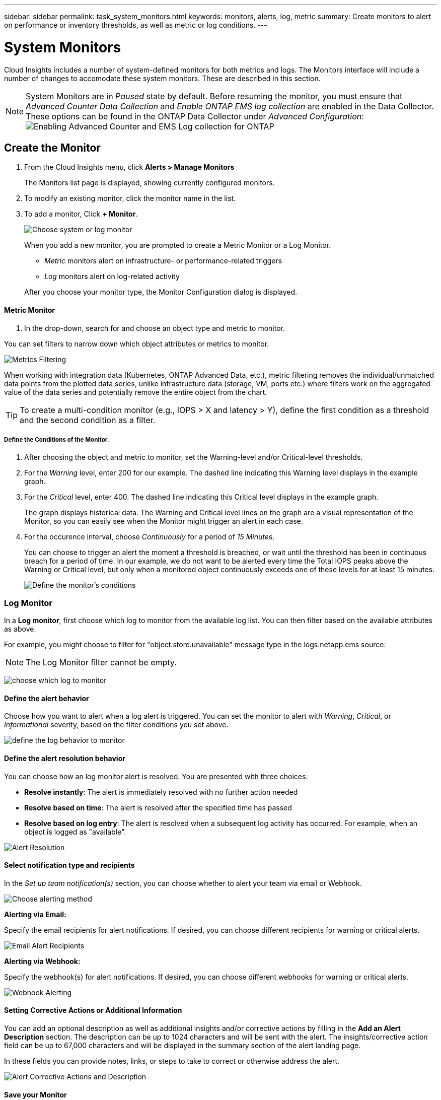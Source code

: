 ---
sidebar: sidebar
permalink: task_system_monitors.html
keywords: monitors, alerts, log, metric
summary: Create monitors to alert on performance or inventory thresholds, as well as metric or log conditions.
---

= System Monitors
:toc: macro
:hardbreaks:
:toclevels: 2
:nofooter:
:icons: font
:linkattrs:
:imagesdir: ./media/

[.lead]
Cloud Insights includes a number of system-defined monitors for both metrics and logs. The Monitors interface will include a number of changes to accomodate these system monitors. These are described in this section.

NOTE: System Monitors are in _Paused_ state by default. Before resuming the monitor, you must ensure that _Advanced Counter Data Collection_ and _Enable ONTAP EMS log collection_ are enabled in the Data Collector. These options can be found in the ONTAP Data Collector under _Advanced Configuration_: 
image:Enable_Log_Monitor_Collection.png[Enabling Advanced Counter and EMS Log collection for ONTAP]


//NOTE: Since System-Defined monitors are a Preview feature, they are subject to change.


toc::[]



== Create the Monitor 

. From the Cloud Insights menu, click *Alerts > Manage Monitors*
+
The Monitors list page is displayed, showing currently configured monitors. 

. To modify an existing monitor, click the monitor name in the list.

. To add a monitor, Click *+ Monitor*. 
+
image:Monitor_log_or_metric.png[Choose system or log monitor]
+
When you add a new monitor, you are prompted to create a Metric Monitor or a Log Monitor.

* _Metric_ monitors alert on infrastructure- or performance-related triggers
* _Log_ monitors alert on log-related activity

+
After you choose your monitor type, the Monitor Configuration dialog is displayed.


==== Metric Monitor

. In the drop-down, search for and choose an object type and metric to monitor.

You can set filters to narrow down which object attributes or metrics to monitor. 

//image:select_metric_to_monitor.png[Select Metric]

image:MonitorMetricFilter.png[Metrics Filtering]

//When working with integration data (Kubernetes, ONTAP Advanced Data, etc.), metric filtering works against the data samples themselves, not the objects as with infrastructure data (storage, VMs, ports, etc.).

When working with integration data (Kubernetes, ONTAP Advanced Data, etc.), metric filtering removes the individual/unmatched data points from the plotted data series, unlike infrastructure data (storage, VM, ports etc.) where filters work on the aggregated value of the data series and potentially remove the entire object from the chart.

//image:IntegrationMetricFilterExample.png[Integration Metric Filtering]

TIP: To create a multi-condition monitor (e.g., IOPS > X and latency > Y), define the first condition as a threshold and the second condition as a filter.


===== Define the Conditions of the Monitor. 

. After choosing the object and metric to monitor, set the Warning-level and/or Critical-level thresholds.
. For the _Warning_ level, enter 200 for our example. The dashed line indicating this Warning level displays in the example graph.
. For the _Critical_ level, enter 400. The dashed line indicating this Critical level displays in the example graph.
+
The graph displays historical data. The Warning and Critical level lines on the graph are a visual representation of the Monitor, so you can easily see when the Monitor might trigger an alert in each case. 

. For the occurence interval, choose _Continuously_ for a period of _15 Minutes_.
+
You can choose to trigger an alert the moment a threshold is breached, or wait until the threshold has been in continuous breach for a period of time. In our example, we do not want to be alerted every time the Total IOPS peaks above the Warning or Critical level, but only when a monitored object continuously exceeds one of these levels for at least 15 minutes.
+
//image:define_monitor_conditions.png[Define Conditions]
image:Monitor_metric_conditions.png[Define the monitor's conditions]






=== Log Monitor

In a *Log monitor*, first choose which log to monitor from the available log list. You can then filter based on the available attributes as above.

For example, you might choose to filter for "object.store.unavailable" message type in the logs.netapp.ems source:

NOTE: The Log Monitor filter cannot be empty. 

image:Monitor_log_monitor_filter.png[choose which log to monitor, and set a filter]



==== Define the alert behavior

Choose how you want to alert when a log alert is triggered. You can set the monitor to alert with _Warning_, _Critical_, or _Informational_ severity, based on the filter conditions you set above.

image:Monitor_log_alert_behavior.png[define the log behavior to monitor]


==== Define the alert resolution behavior

You can choose how an log monitor alert is resolved. You are presented with three choices:

* *Resolve instantly*: The alert is immediately resolved with no further action needed
* *Resolve based on time*: The alert is resolved after the specified time has passed
* *Resolve based on log entry*: The alert is resolved when a subsequent log activity has occurred. For example, when an object is logged as "available".

image:Monitor_log_monitor_resolution.png[Alert Resolution]



==== Select notification type and recipients

In the _Set up team notification(s)_ section, you can choose whether to alert your team via email or Webhook.

image:Webhook_Choose_Monitor_Notification.png[Choose alerting method]

*Alerting via Email:*

Specify the email recipients for alert notifications. If desired, you can choose different recipients for warning or critical alerts.

image:email_monitor_alerts.png[Email Alert Recipients]

*Alerting via Webhook:*

Specify the webhook(s) for alert notifications. If desired, you can choose different webhooks for warning or critical alerts.

image:Webhook_Monitor_Notifications.png[Webhook Alerting]


==== Setting Corrective Actions or Additional Information

You can add an optional description as well as additional insights and/or corrective actions by filling in the *Add an Alert Description* section. The description can be up to 1024 characters and will be sent with the alert. The insights/corrective action field can be up to 67,000 characters and will be displayed in the summary section of the alert landing page.

In these fields you can provide notes, links, or steps to take to correct or otherwise address the alert.

image:Monitors_Alert_Description.png[Alert Corrective Actions and Description]


==== Save your Monitor

. If desired, you can add a description of the monitor. 
+
. Give the Monitor a meaningful name and click *Save*.
+
Your new monitor is added to the list of active Monitors.

==== Monitor List

The Monitor page lists the currently configured monitors, showing the following:

* Monitor Name
* Status 
* Object/metric being monitored
* Conditions of the Monitor

You can choose to temporarily suspend monitoring of an object type by clicking the menu to the right of the monitor and selecting *Pause*. When you are ready to resume monitoring, click *Resume*.

You can copy a monitor by selecting *Duplicate* from the menu. You can then modify the new monitor and change the object/metric, filter, conditions, email recipients, etc.

If a monitor is no longer needed, you can delete it by selecting *Delete* from the menu.





////
== Monitor Groups

Grouping allows you to view and manage related monitors. For example, you can have a monitor group dedicated to the storage in your environment, or monitors relevant to a certain recipient list. 

image:Monitors_GroupList.png[Monitor Grouping]

////
Two groups are shown by default:

* *All Monitors* lists all monitors.
* *Custom Monitors* lists only user-created monitors.
////

The number of monitors contained in a group is shown next to the group name.


NOTE: Custom monitors can be paused, resumed, deleted, or moved to another group. System-defined monitors can be paused and resumed but can not be deleted or moved.


=== Custom Monitor Groups

To create a new custom monitor group, click the *"+" Create New Monitor Group* button. Enter a name for the group and click *Create Group*. An empty group is created with that name. 


To add monitors to the group, go to the _All Monitors_ group (recommended) and do one of the following:

* To add a single monitor, click the menu to the right of the monitor and select _Add to Group_. Choose the group to which to add the monitor.
* Click on the monitor name to open the monitor's edit view, and select a group in the _Associate to a monitor group_ section.
+
image:Monitors_AssociateToGroup.png[Associate to group]

//* To add multiple monitors to a group, select them by clicking the checkbox next to each monitor, then click the *Bulk Actions* button and select _Move to Group_.

Remove monitors by clicking on a group and selecting _Remove from Group_ from the menu. You can not remove monitors from the _All Monitors_ or _Custom Monitors_ group. To delete a monitor from these groups, you must delete the monitor itself.

//To remove a monitor from a group while editing the monitor, in the _Associate with a group_ section, click the *X* next to the group name.

NOTE: Removing a monitor from a group does not delete the monitor from Cloud Insights. To completely remove a monitor, select the monitor and click _Delete_. This also removes it from the group to which it belonged and it is no longer available to any user.

You can also move a monitor to a different group in the same manner, selecting _Move to Group_. 

//NOTE: Each monitor can belong to only a single group at any given time (in addition to belonging to "All Monitors" and "Custom Monitors"). 

To pause or resume all monitors in a group at once, select the menu for the group and click _Pause_ or _Resume_. 

Use the same menu to rename or delete a group. Deleting a group does not delete the monitors from Cloud Insights; they are still available in _All Monitors_.

image:Monitors_PauseGroup.png[Pause a group]
////



== Monitor Descriptions

System-defined monitors are comprised of pre-defined metrics and conditions, as well as default descriptions and corrective actions, which can not be modified. You _can_ modify the notification recipient list for system-defined monitors. To view the metrics, conditions, description and corrective actions, or to modify the recipient list, open a system-defined monitor group and click the monitor name in the list.

System-defined monitor groups cannot be modified or removed.

The following system-defined monitors are available, in the noted groups.

* *ONTAP Infrastructure* includes monitors for infrastructure-related issues in ONTAP clusters. 
* *ONTAP Workload Examples* includes monitors for workload-related issues. 
* Monitors in both group default to _Paused_ state.

Below are the system monitors currently included with Cloud Insights:

=== Metric Monitors

|===
|Monitor Name|CI Severity|Monitor Description|Corrective Action
|Fiber Channel Port Utilization High|CRITICAL|Fiber Channel Protocol ports are used to receive and transfer the SAN traffic between the customer host system and the ONTAP LUNs. If the port utilization is high, then it will become a bottleneck and it will ultimately affect the performance of sensitive of Fiber Channel Protocol workloads.…A warning alert indicates that planned action should be taken to balance network traffic.…A critical alert indicates that service disruption is imminent and emergency measures should be taken to balance network traffic to ensure service continuity.|If critical threshold is breached, consider immediate actions to minimize service disruption: 
1. Move workloads to another lower utilized FCP port. 
2. Limit the traffic of certain LUNs only to essential work, either via QoS policies in ONTAP or host-side configuration to lighten the utilization of the FCP ports.…
If warning threshold is breached, plan to take the following actions: 
1. Configure more FCP ports to handle the data traffic so that the port utilization gets distributed among more ports. 
2. Move workloads to another lower utilized FCP port. 
3. Limit the traffic of certain LUNs only to essential work, either via QoS policies in ONTAP or host-side configuration to lighten the utilization of the FCP ports.
|Lun Latency High|CRITICAL|LUNs are objects that serve the I/O traffic often driven by performance sensitive applications such as databases. High LUN latencies means that the applications themselves might suffer and be unable to accomplish their tasks.…A warning alert indicates that planned action should be taken to move the LUN to appropriate Node or Aggregate.…A critical alert indicates that service disruption is imminent and emergency measures should be taken to ensure service continuity. Following are expected latencies based on media type - SSD up to 1-2 milliseconds; SAS up to 8-10 milliseconds, and SATA HDD 17-20 milliseconds|If critical threshold is breached, consider following actions to minimize service disruption: 
If the LUN or its volume has a QoS policy associated with it, then evaluate its threshold limits and validate if they are causing the LUN workload to get throttled.…
If warning threshold is breached, plan to take the following actions:
1. If aggregate is also experiencing high utilization, move the LUN to another aggregate. 
2. If the node is also experiencing high utilization, move the volume to another node or reduce the total workload of the node. 
3. If the LUN or its volume has a QoS policy associated with it, evaluate its threshold limits and validate if they are causing the LUN workload to get throttled.
|Network Port Utilization High |CRITICAL|Network ports are used to receive and transfer the NFS, CIFS, and iSCSI protocol traffic between the customer host systems and the ONTAP volumes. If the port utilization is high, then it becomes a bottleneck and it will ultimately affect the performance of NFS, CIFS and iSCSI workloads.…A warning alert indicates that planned action should be taken to balance network traffic.…A critical alert indicates that service disruption is imminent and emergency measures should be taken to balance network traffic to ensure service continuity.|If critical threshold is breached, consider following immediate actions to minimize service disruption: 
1. Limit the traffic of certain volumes only to essential work, either via QoS policies in ONTAP or host-side analysis to decrease the utilization of the network ports. 
2. Configure one or more volumes to use another lower utilized network port.…
If warning threshold is breached, consider the following immediate actions:
1. Configure more network ports to handle the data traffic so that the port utilization gets distributed among more ports. 
2. Configure one or more volumes to use another lower utilized network port.
|NVMe Namespace Latency High |CRITICAL |NVMe Namespaces are objects that serve the I/O traffic that is driven by performance sensitive applications such as databases. High NVMe Namespaces latency means that the applications themselves may suffer and be unable to accomplish their tasks.…A warning alert indicates that planned action should be taken to move the LUN to appropriate Node or Aggregate.…A critical alert indicates that service disruption is imminent and emergency measures should be taken to ensure service continuity.|If critical threshold is breached, consider immediate actions to minimize service disruption: 
If the NVMe namespace or its volume has a QoS policy assigned to them, then evaluate its limit thresholds in case they are causing the NVMe namespace workload to get throttled.…
If warning threshold is breached, consider to take the following actions: 
1. If aggregate is also experiencing high utilization, move the LUN to another aggregate. 
2. If the node is also experiencing high utilization, move the volume to another node or reduce the total workload of the node.
3. If the NVMe namespace or its volume has a QoS policy assigned to them, evaluate its limit thresholds in case they are causing the NVMe namespace workload to get throttled.
|QTree Capacity Full|CRITICAL|A qtree is a logically defined file system that can exist as a special subdirectory of the root directory within a volume. Each qtree has a default space quota or a quota defined by a quota policy to limit amount of data stored in the tree within the volume capacity.…A warning alert indicates that planned action should be taken to increase the space.…A critical alert indicates that service disruption is imminent and emergency measures should be taken to free up space to ensure service continuity.|If critical threshold is breached, consider immediate actions to minimize service disruption:
1. Increase the space of the qtree in order to accommodate the growth. 
2. Delete unwanted data to free up space.…
If warning threshold is breached, plan to take the following immediate actions:
1. Increase the space of the qtree in order to accommodate the growth. 
2. Delete unwanted data to free up space.
|QTree Capacity Hard Limit|CRITICAL|A qtree is a logically defined file system that can exist as a special subdirectory of the root directory within a volume. Each qtree has a space quota measured in KBytes that is used to store data in order to control the growth of user data in volume and not exceed its total capacity.…A qtree maintains a soft storage capacity quota that provides alert to the user proactively before reaching the total capacity quota limit in the qtree and being unable to store data anymore. Monitoring the amount of data stored within a qtree ensures that the user receives uninterrupted data service.|If critical threshold is breached, consider following immediate actions to minimize service disruption:
1. Increase the tree space quota in order to accommodate the growth
2. Instruct the user to delete unwanted data in the tree to free up space
|QTree Capacity Soft Limit|WARNING|A qtree is a logically defined file system that can exist as a special subdirectory of the root directory within a volume. Each qtree has a space quota measured in KBytes that it can use to store data in order to control the growth of user data in volume and not exceed its total capacity.…A qtree maintains a soft storage capacity quota that provides alert to the user proactively before reaching the total capacity quota limit in the qtree and being unable to store data anymore. Monitoring the amount of data stored within a qtree ensures that the user receives uninterrupted data service.|If warning threshold is breached, consider the following immediate actions:
1. Increase the tree space quota to accommodate the growth. 
2. Instruct the user to delete unwanted data in the tree to free up space.
|QTree Files Hard Limit|CRITICAL|A qtree is a logically defined file system that can exist as a special subdirectory of the root directory within a volume. Each qtree has a quota of the number of files that it can contain to maintain a manageable file system size within the volume.…A qtree maintains a hard file number quota beyond which new files in the tree are denied. Monitoring the number of files within a qtree ensures that the user receives uninterrupted data service.|If critical threshold is breached, consider immediate actions to minimize service disruption:
1. Increase the file count quota for the qtree. 
2. Delete unwanted files from the qtree file system.
|QTree Files Soft Limit|WARNING|A qtree is a logically defined file system that can exist as a special subdirectory of the root directory within a volume. Each qtree has a quota of the number of files that it can contain in order to maintain a manageable file system size within the volume.…A qtree maintains a soft file number quota to provide alert to the user proactively before reaching the limit of files in the qtree and being unable to store any additional files. Monitoring the number of files within a qtree ensures that the user receives uninterrupted data service.|If warning threshold is breached, plan to take the following immediate actions: 
1. Increase the file count quota for the qtree. 
2. Delete unwanted files from the qtree file system.
|Snapshot Reserve Space Full|CRITICAL|Storage capacity of a volume is necessary to store application and customer data. A portion of that space, called snapshot reserved space, is used to store snapshots which allow data to be protected locally. The more new and updated data stored in the ONTAP volume the more snapshot capacity is used and less snapshot storage capacity is available for future new or updated data. If the snapshot data capacity within a volume reaches the total snapshot reserve space, it might lead to the customer being unable to store new snapshot data and reduction in the level of protection for the data in the volume. Monitoring the volume used snapshot capacity ensures data services continuity.|If critical threshold is breached, consider immediate actions to minimize service disruption: 
1. Configure snapshots to use data space in the volume when the snapshot reserve is full. 
2. Delete some older unwanted snapshots to free up space.…
If warning threshold is breached, plan to take the following immediate actions:
1. Increase the snapshot reserve space within the volume to accommodate the growth. 
2. Configure snapshots to use data space in the volume when the snapshot reserve is full.
|Storage Capacity Limit|CRITICAL|When a storage pool (aggregate) is filling up, I/O operations slow down and finally stop resulting in storage outage incident. A warning alert indicates that planned action should be taken soon to restore minimum free space. A critical alert indicates that service disruption is imminent and emergency measures should be taken to free up space to ensure service continuity.|If critical threshold is breached, immediately consider the following actions to minimize service disruption: 
1. Delete Snapshots on non-critical volumes. 
2. Delete Volumes or LUNs that are non-essential workloads and that may be restored from off storage copies.……If warning threshold is breached, plan the following immediate actions:
1. Move one or more volumes to a different storage location.
2. Add more storage capacity. 
3. Change storage efficiency settings or tier inactive data to cloud storage.
|Storage Performance Limit|CRITICAL|When a storage system reaches its performance limit, operations slow down, latency goes up and workloads and applications may start failing. ONTAP evaluates the storage pool utilization for workloads and estimates what percent of performance has been consumed.…A warning alert indicates that planned action should be taken to reduce storage pool load to ensure that there will be enough storage pool performance left to service workload peaks.…A critical alert indicates that a performance brownout is imminent and emergency measures should be taken to reduce storage pool load to ensure service continuity.|If critical threshold is breached, consider following immediate actions to minimize service disruption:
1. Suspend scheduled tasks such as Snapshots or SnapMirror replication. 
2. Idle non-essential workloads.…
If warning threshold is breached, take the following actions immediately:
1. Move one or more workloads to a different storage location. 
2. Add more storage nodes (AFF) or disk shelves(FAS) and redistribute workloads
3. Change workload characteristics(block size, application caching).
|User Quota Capacity Hard Limit|CRITICAL|ONTAP recognizes the users of Unix or Windows systems who have the rights to access volumes, files or directories within a volume. As a result, ONTAP allows the customers to configure storage capacity for their users or groups of users of their Linux or Windows systems. The user or group policy quota limits the amount of space the user can utilize for their own data.…A hard limit of this quota allows notification of the user when the amount of capacity used within the volume is right before reaching the total capacity quota. Monitoring the amount of data stored within a user or group quota ensures that the user receives uninterrupted data service.|If critical threshold is breached, consider following immediate actions to minimize service disruption:  
1. Increase the space of the user or group quota in order to accommodate the growth. 
2. Instruct the user or group to delete unwanted data to free up space.
|User Quota Capacity Soft Limit|WARNING|ONTAP recognizes the users of Unix or Windows systems that have the rights to access volumes, files or directories within a volume. As a result, ONTAP allows the customers to configure storage capacity for their users or groups of users of their Linux or Windows systems. The user or group policy quota limits the amount of space the user can utilize for their own data.…A soft limit of this quota allows proactive notification to the user when the amount of capacity used within the volume is reaching the total capacity quota. Monitoring the amount of data stored within a user or group quota ensures that the user receives uninterrupted data service.|If warning threshold is breached, plan to take the following immediate actions:
1. Increase the space of the user or group quota in order to accommodate the growth. 
2. Delete unwanted data to free up space.
|Volume Capacity Full|CRITICAL|Storage capacity of a volume is necessary to store application and customer data. The more data stored in the ONTAP volume the less storage availability for future data. If the data storage capacity within a volume reaches the total storage capacity may lead to the customer being unable to store data due to lack of storage capacity. Monitoring the volume used storage capacity ensures data services continuity.|If critical threshold is breached, consider following immediate actions to minimize service disruption:
1. Increase the space of the volume to accommodate the growth. 
2. Delete unwanted data to free up space.
3. If snapshot copies occupy more space than the snapshot reserve, delete old Snapshots or enable Volume Snapshot Autodelete.…If warning threshold is breached, plan to take the following immediate actions:
1. Increase the space of the volume in order to accommodate the growth
2. If snapshot copies occupy more space than the snapshot reserve, delete old Snapshots or enabling Volume Snapshot Autodelete.……
|Volume Inodes Limit|CRITICAL|Volumes that store files use index nodes (inode) to store file metadata. When a volume exhausts its inode allocation, no more files can be added to it.…A warning alert indicates that planned action should be taken to increase the number of available inodes.…A critical alert indicates that file limit exhaustion is imminent and emergency measures should be taken to free up inodes to ensure service continuity.|If critical threshold is breached, consider following immediate actions to minimize service disruption:
1. Increase the inodes value for the volume. If the inodes value is already at the max value, then split the volume into two or more volumes because the file system has grown beyond the maximum size. 
2. Use FlexGroup as it helps to accommodate large file systems.…
If warning threshold is breached, plan to take the following immediate actions:  
1. Increase the inodes value for the volume. If the inodes value is already at the max, then split the volume into two or more volumes because the file system has grown beyond the maximum size. 
2. Use FlexGroup as it helps to accommodate large file systems
|Volume Latency High|CRITICAL|Volumes are objects that serve the I/O traffic often driven by performance sensitive applications including devOps applications, home directories, and databases. High volume latencies means that the applications themselves may suffer and be unable to accomplish their tasks. Monitoring volume latencies is critical to maintain application consistent performance. The following are expected latencies based on media type - SSD up to 1-2 milliseconds; SAS up to 8-10 milliseconds and SATA HDD 17-20 milliseconds.|If critical threshold is breached, consider following immediate actions to minimize service disruption: 
If the volume has a QoS policy assigned to it, evaluate its limit thresholds in case they are causing the volume workload to get throttled.…
If warning threshold is breached, consider the following immediate actions:
1. If aggregate is also experiencing high utilization, move the volume to another aggregate.
2. If the volume has a QoS policy assigned to it, evaluate its limit thresholds in case they are causing the volume workload to get throttled.
3. If the node is also experiencing high utilization, move the volume to another node or reduce the total workload of the node.

|Monitor Name|CI Severity|Monitor Description|Corrective Action
|Node High Latency|WARNING / CRITICAL|Node latency has reached the levels where it might affect the performance of the applications on the node. Lower node latency ensures consistent performance of the applications. The expected latencies based on media type are: SSD up to 1-2 milliseconds; SAS up to 8-10 milliseconds and SATA HDD 17-20 milliseconds.|If critical threshold is breached, then immediate actions should be taken to minimize service disruption:
1. Suspend scheduled tasks, Snapshots or SnapMirror replication
2. Lower the demand of lower priority workloads via QoS limits
3. Inactivate non-essential workloads  
 
Consider immediate actions when warning threshold is breached:
1. Move one or more workloads to a different storage location
2. Lower the demand of lower priority workloads via QoS limits
3. Add more storage nodes (AFF) or disk shelves (FAS) and redistribute workloads
4. Change workload characteristics (block size, application caching etc)
|Node Performance Limit|WARNING / CRITICAL|Node performance utilization has reached the levels where it might affect the performance of the IOs and the applications supported by the node. Low node performance utilization ensures consistent performance of the applications.|Immediate actions should be taken to minimize service disruption if critical threshold is breached:
1. Suspend scheduled tasks, Snapshots or SnapMirror replication 
2. Lower the demand of lower priority workloads via QoS limits
3. Inactivate non-essential workloads   
 
Consider the following actions if warning threshold is breached:
1. Move one or more workloads to a different storage location
2. Lower the demand of lower priority workloads via QoS limits
3. Add more storage nodes (AFF) or disk shelves (FAS)and redistribute workloads
4. Change workload characteristics (block size, application caching etc)
|Storage VM High Latency|WARNING / CRITICAL|Storage VM (SVM) latency has reached the levels where it might affect the performance of the applications on the storage VM. Lower storage VM latency ensures consistent performance of the applications. The expected latencies based on media type are: SSD up to 1-2 milliseconds; SAS up to 8-10 milliseconds and SATA HDD 17-20 milliseconds.|If critical threshold is breached, then immediately evaluate the threshold limits for volumes of the storage VM with a QoS policy assigned,  to verify whether they are causing the volume workloads to get throttled

Consider following immediate actions when warning threshold is breached:
1. If aggregate is also experiencing high utilization, move some volumes of the  storage VM to another aggregate.
2. For volumes of the storage VM with a QoS policy assigned, evaluate the threshold limits if they are causing the volume workloads to get throttled
3. If the node is experiencing high utilization, move some volumes of the storage VM to another node or reduce the total workload of the node
|User Quota Files Hard Limit|CRITICAL|The number of files created within the volume has reached the critical limit and additional files cannot be created. Monitoring the number of files stored ensures that the user receives uninterrupted data service.|Immediate actions are required to minimize service disruption if critical threshold is breached.…Consider taking following actions:
1. Increase the  file count quota for the specific user
2. Delete unwanted files to reduce the pressure on the files quota for the specific user
|User Quota Files Soft Limit|WARNING|The number of files created within the volume has reached the threshold limit of the quota and is near to the critical limit. You cannot create additional files if quota reaches the critical limit. Monitoring the number of files stored by a user ensures that the user receives uninterrupted data service.|Consider immediate actions if warning threshold is breached:
1. Increase the file count quota for the specific user quota
2. Delete unwanted files to reduce the pressure on the files quota for the specific user
|Volume Cache Miss Ratio|WARNING / CRITICAL|Volume Cache Miss Ratio is the percentage of read requests from the client applications that are returned from the disk instead of being returned from the cache. This means that the volume has reached the set threshold.|If critical threshold is breached, then immediate actions should be taken to minimize service disruption:
1. Move some workloads off of the node of the volume to reduce the IO load
2. If not already on the node of the volume, increase the WAFL cache by purchasing and adding a Flash Cache
3. Lower the demand of lower priority workloads on the same node via QoS limits

Consider immediate actions when warning threshold is breached:
1. Move some workloads off of the node of the volume to reduce the IO load
2. If not already on the node of the volume, increase the WAFL cache by purchasing and adding a Flash Cache
3. Lower the demand of lower priority workloads on the same node via QoS limits
4. Change workload characteristics (block size, application caching etc)
|Volume Qtree Quota Overcommit|WARNING / CRITICAL|Volume Qtree Quota Overcommit specifies the percentage at which a volume is considered to be overcommitted by the qtree quotas. The set threshold for the qtree quota is reached for the volume. Monitoring the volume qtree quota overcommit ensures that the user receives uninterrupted data service.|If critical threshold is breached, then immediate actions should be taken to minimize service disruption:
1. Increase the space of the volume 
2. Delete unwanted data

When warning threshold is breached, then consider increasing the space of the volume.

|===



=== Log Monitors (not time-resolved)

|===
|Monitor Name|Severity|Description|Corrective Action
|AWS Credentials Not Initialized|INFO|This event occurs when a module attempts to access Amazon Web Services (AWS) Identity and Access Management (IAM) role-based credentials from the cloud credentials thread before they are initialized. |Wait for the cloud credentials thread, as well as the system, to complete initialization. 
|Cloud Tier Unreachable|CRITICAL|A storage node cannot connect to Cloud Tier object store API. Some data will be inaccessible.|If you use on-premises products, perform the following corrective actions: …Verify that your intercluster LIF is online and functional by using the "network interface show" command.…Check the network connectivity to the object store server by using the "ping" command over the destination node intercluster LIF.…Ensure the following:…The configuration of your object store has not changed.…The login and connectivity information is still valid.…Contact NetApp technical support if the issue persists. 

If you use Cloud Volumes ONTAP, perform the following corrective actions: …Ensure that the configuration of your object store has not changed.… Ensure that the login and connectivity information is still valid.…Contact NetApp technical support if the issue persists.
|Disk Out of Service|INFO|This event occurs when a disk is removed from service because it has been marked failed, is being sanitized, or has entered the Maintenance Center.|None.
|FlexGroup Constituent Full|CRITICAL|A constituent within a FlexGroup volume is full, which might cause a potential disruption of service. You can still create or expand files on the FlexGroup volume. However, none of the files that are stored on the constituent can be modified. As a result, you might see random out-of-space errors when you try to perform write operations on the FlexGroup volume.|It is recommended that you add capacity to the FlexGroup volume by using the "volume modify -files +X" command.…Alternatively, delete files from the FlexGroup volume. However, it is difficult to determine which files have landed on the constituent.
|Flexgroup Constituent Nearly Full|WARNING|A constituent within a FlexGroup volume is nearly out of space, which might cause a potential disruption of service. Files can be created and expanded. However, if the constituent runs out of space, you might not be able to append to or modify the files on the constituent. |It is recommended that you add capacity to the FlexGroup volume by using the "volume modify -files +X" command.…Alternatively, delete files from the FlexGroup volume. However, it is difficult to determine which files have landed on the constituent.
|FlexGroup Constituent Nearly Out of Inodes|WARNING|A constituent within a FlexGroup volume is almost out of inodes, which might cause a potential disruption of service. The constituent receives lesser create requests than average. This might impact the overall performance of the FlexGroup volume, because the requests are routed to constituents with more inodes.|It is recommended that you add capacity to the FlexGroup volume by using the "volume modify -files +X" command.…Alternatively, delete files from the FlexGroup volume. However, it is difficult to determine which files have landed on the constituent.
|FlexGroup Constituent Out of Inodes|CRITICAL|A constituent of a FlexGroup volume has run out of inodes, which might cause a potential disruption of service. You cannot create new files on this constituent. This might lead to an overall imbalanced distribution of content across the FlexGroup volume.|It is recommended that you add capacity to the FlexGroup volume by using the "volume modify -files +X" command.…Alternatively, delete files from the FlexGroup volume. However, it is difficult to determine which files have landed on the constituent.
|LUN Offline|INFO|This event occurs when a LUN is brought offline manually. |Bring the LUN back online. 
|Main Unit Fan Failed|WARNING|One or more main unit fans have failed. The system remains operational.…However, if the condition persists for too long, the overtemperature might trigger an automatic shutdown.|Reseat the failed fans. If the error persists, replace them.
|Main Unit Fan in Warning State|INFO|This event occurs when one or more main unit fans are in a warning state.|Replace the indicated fans to avoid overheating.
|NVRAM Battery Low|WARNING|The NVRAM battery capacity is critically low. There might be a potential data loss if the battery runs out of power.…Your system generates and transmits an AutoSupport or "call home" message to NetApp technical support and the configured destinations if it is configured to do so. The successful delivery of an AutoSupport message significantly improves problem determination and resolution. |Perform the following corrective actions:…View the battery's current status, capacity, and charging state by using the "system node environment sensors show" command.…If the battery was replaced recently or the system was non-operational for an extended period of time, monitor the battery to verify that it is charging properly.…Contact NetApp technical support if the battery runtime continues to decrease below critical levels, and the storage system shuts down automatically.
|Service Processor Not Configured|WARNING|This event occurs on a weekly basis, to remind you to configure the Service Processor (SP). The SP is a physical device that is incorporated into your system to provide remote access and remote management capabilities. You should configure the SP to use its full functionality. |Perform the following corrective actions:…Configure the SP by using the "system service-processor network modify" command.…Optionally, obtain the MAC address of the SP by using the "system service-processor network show" command.…Verify the SP network configuration by using the "system service-processor network show" command.…Verify that the SP can send an AutoSupport email by using the "system service-processor autosupport invoke" command.
NOTE: AutoSupport email hosts and recipients should be configured in ONTAP before you issue this command.
|Service Processor Offline|CRITICAL|ONTAP is no longer receiving heartbeats from the Service Processor (SP), even though all the SP recovery actions have been taken. ONTAP cannot monitor the health of the hardware without the SP.…The system will shut down to prevent hardware damage and data loss. Set up a panic alert to be notified immediately if the SP goes offline. |Power-cycle the system by performing the following actions:…Pull the controller out from the chassis.…Push the controller back in.…Turn the controller back on.…If the problem persists, replace the controller module.
|Shelf Fans Failed|CRITICAL|The indicated cooling fan or fan module of the shelf has failed. The disks in the shelf might not receive enough cooling airflow, which might result in disk failure.|Perform the following corrective actions:…Verify that the fan module is fully seated and secured.
NOTE: The fan is integrated into the power supply module in some disk shelves.…If the issue persists, replace the fan module.…If the issue still persists, contact NetApp technical support for assistance.
|System Cannot Operate Due to Main Unit Fan Failure |CRITICAL|One or more main unit fans have failed, disrupting system operation. This might lead to a potential data loss. |Replace the failed fans.
|Unassigned Disks|INFO|System has unassigned disks - capacity is being wasted and your system may have some misconfiguration or partial configuration change applied.|Perform the following corrective actions:…Determine which disks are unassigned by using the "disk show -n" command.…Assign the disks to a system by using the "disk assign" command.

|===





=== Log Monitors Resolved by Time

|===
Monitor Name|Severity|Description|Corrective Action
|Antivirus Server Busy|WARNING|The antivirus server is too busy to accept any new scan requests.|If this message occurs frequently, ensure that there are enough antivirus servers to handle the virus scan load generated by the SVM.
|AWS Credentials for IAM Role Expired|CRITICAL|Cloud Volume ONTAP has become inaccessible. The Identity and Access Management (IAM) role-based credentials have expired. The credentials are acquired from the Amazon Web Services (AWS) metadata server using the IAM role, and are used to sign API requests to Amazon Simple Storage Service (Amazon S3).|Perform the following:…Log in to the AWS EC2 Management Console.…Navigate to the Instances page.…Find the instance for the Cloud Volumes ONTAP deployment and check its health.…Verify that the AWS IAM role associated with the instance is valid and has been granted proper privileges to the instance.
|AWS Credentials for IAM Role Not Found|CRITICAL|The cloud credentials thread cannot acquire the Amazon Web Services (AWS) Identity and Access Management (IAM) role-based credentials from the AWS metadata server. The credentials are used to sign API requests to Amazon Simple Storage Service (Amazon S3). Cloud Volume ONTAP has become inaccessible.…|Perform the following:…Log in to the AWS EC2 Management Console.…Navigate to the Instances page.…Find the instance for the Cloud Volumes ONTAP deployment and check its health.…Verify that the AWS IAM role associated with the instance is valid and has been granted proper privileges to the instance.
|AWS Credentials for IAM Role Not Valid|CRITICAL|The Identity and Access Management (IAM) role-based credentials are not valid. The credentials are acquired from the Amazon Web Services (AWS) metadata server using the IAM role, and are used to sign API requests to Amazon Simple Storage Service (Amazon S3). Cloud Volume ONTAP has become inaccessible. |Perform the following:…Log in to the AWS EC2 Management Console.…Navigate to the Instances page.…Find the instance for the Cloud Volumes ONTAP deployment and check its health.…Verify that the AWS IAM role associated with the instance is valid and has been granted proper privileges to the instance.
|AWS IAM Role Not Found|CRITICAL|The Identity and Access Management (IAM) roles thread cannot find an Amazon Web Services (AWS) IAM role on the AWS metadata server. The IAM role is required to acquire role-based credentials used to sign API requests to Amazon Simple Storage Service (Amazon S3). Cloud Volume ONTAP has become inaccessible.…|Perform the following:…Log in to the AWS EC2 Management Console.…Navigate to the Instances page.…Find the instance for the Cloud Volumes ONTAP deployment and check its health.…Verify that the AWS IAM role associated with the instance is valid.
|AWS IAM Role Not Valid|CRITICAL|The Amazon Web Services (AWS) Identity and Access Management (IAM) role on the AWS metadata server is not valid. The Cloud Volume ONTAP has become inaccessible.…|Perform the following:…Log in to the AWS EC2 Management Console.…Navigate to the Instances page.…Find the instance for the Cloud Volumes ONTAP deployment and check its health.…Verify that the AWS IAM role associated with the instance is valid and has been granted proper privileges to the instance.
|AWS Metadata Server Connection Fail|CRITICAL|The Identity and Access Management (IAM) roles thread cannot establish a communication link with the Amazon Web Services (AWS) metadata server. Communication should be established to acquire the necessary AWS IAM role-based credentials used to sign API requests to Amazon Simple Storage Service (Amazon S3). Cloud Volume ONTAP has become inaccessible.…|Perform the following:…Log in to the AWS EC2 Management Console.…Navigate to the Instances page.…Find the instance for the Cloud Volumes ONTAP deployment and check its health.… 
|FabricPool Space Usage Limit Nearly Reached|WARNING|The total cluster-wide FabricPool space usage of object stores from capacity-licensed providers has nearly reached the licensed limit.|Perform the following corrective actions:…Check the percentage of the licensed capacity used by each FabricPool storage tier by using the "storage aggregate object-store show-space" command.…Delete Snapshot copies from volumes with the tiering policy "snapshot" or "backup" by using the "volume snapshot delete" command to clear up space.…Install a new license on the cluster to increase the licensed capacity.
|FabricPool Space Usage Limit Reached|CRITICAL|The total cluster-wide FabricPool space usage of object stores from capacity-licensed providers has reached  the license limit.|Perform the following corrective actions:…Check the percentage of the licensed capacity used by each FabricPool storage tier by using the "storage aggregate object-store show-space" command.…Delete Snapshot copies from volumes with the tiering policy "snapshot" or "backup" by using the "volume snapshot delete" command to clear up space.…Install a new license on the cluster to increase the licensed capacity.
|Giveback of Aggregate Failed|CRITICAL|This event occurs during the migration of an aggregate as part of a storage failover (SFO) giveback, when the destination node cannot reach the object stores. |Perform the following corrective actions:…Verify that your intercluster LIF is online and functional by using the "network interface show" command.…Check network connectivity to the object store server by using the"'ping" command over the destination node intercluster LIF. …Verify that the configuration of your object store has not changed and that login and connectivity information is still accurate by using the "aggregate object-store config show" command.…Alternatively, you can override the error by specifying false for the "require-partner-waiting" parameter of the giveback command.…Contact NetApp technical support for more information or assistance.
|HA Interconnect Down|WARNING|The high-availability (HA) interconnect is down. Risk of service outage when failover is not available.|Corrective actions depend on the number and type of HA interconnect links supported by the platform, as well as the reason why the interconnect is down. …If the links are down:…Verify that both controllers in the HA pair are operational.…For externally connected links, make sure that the interconnect cables are connected properly and that the small form-factor pluggables (SFPs), if applicable, are seated properly on both controllers.…For internally connected links, disable and re-enable the links, one after the other, by using the "ic link off" and "ic link on" commands. …If links are disabled, enable the links by using the "ic link on" command. …If a peer is not connected, disable and re-enable the links, one after the other, by using the "ic link off" and "ic link on" commands.…Contact NetApp technical support if the issue persists.
|Max Sessions Per User Exceeded|WARNING
|You have exceeded the maximum number of sessions allowed per user over a TCP connection. Any request to establish a session will be denied until some sessions are released. …|Perform the following corrective actions: …Inspect all the applications that run on the client, and terminate any that are not operating properly.…Reboot the client.…Check if the issue is caused by a new or existing application:…If the application is new, set a higher threshold for the client by using the "cifs option modify -max-opens-same-file-per-tree" command.
In some cases, clients operate as expected, but require a higher threshold. You should have advanced privilege to set a higher threshold for the client. …If the issue is caused by an existing application, there might be an issue with the client. Contact NetApp technical support for more information or assistance.
|Max Times Open Per File Exceeded|WARNING|You have exceeded the maximum number of times that you can open the file over a TCP connection. Any request to open this file will be denied until you close some open instances of the file. This typically indicates abnormal application behavior.…|Perform the following corrective actions:…Inspect the applications that run on the client using this TCP connection.
The client might be operating incorrectly because of the application running on it.…Reboot the client.…Check if the issue is caused by a new or existing application:…If the application is new, set a higher threshold for the client by using the "cifs option modify -max-opens-same-file-per-tree" command.
In some cases, clients operate as expected, but require a higher threshold. You should have advanced privilege to set a higher threshold for the client. …If the issue is caused by an existing application, there might be an issue with the client. Contact NetApp technical support for more information or assistance.
|NetBIOS Name Conflict|CRITICAL
|The NetBIOS Name Service has received a negative response to a name registration request, from a remote machine. This is typically caused by a conflict in the NetBIOS name or an alias. As a result, clients might not be able to access data or connect to the right data-serving node in the cluster.|Perform any one of the following corrective actions:…If there is a conflict in the NetBIOS name or an alias, perform one of the following:…Delete the duplicate NetBIOS alias by using the "vserver cifs delete -aliases alias -vserver vserver" command.…Rename a NetBIOS alias by deleting the duplicate name and adding an alias with a new name by using the "vserver cifs create -aliases alias -vserver vserver" command. …If there are no aliases configured and there is a conflict in the NetBIOS name, then rename the CIFS server by using the "vserver cifs delete -vserver vserver" and "vserver cifs create -cifs-server netbiosname" commands.
NOTE: Deleting a CIFS server can make data inaccessible. …Remove NetBIOS name or rename the NetBIOS on the remote machine.
|NFSv4 Store Pool Exhausted|CRITICAL|A NFSv4 store pool has been exhausted.|If the NFS server is unresponsive for more than 10 minutes after this event, contact NetApp technical support.
|No Registered Scan Engine|CRITICAL|The antivirus connector notified ONTAP that it does not have a registered scan engine. This might cause data unavailability if the "scan-mandatory" option is enabled. |Perform the following corrective actions:…Ensure that the scan engine software installed on the antivirus server is compatible with ONTAP.…Ensure that scan engine software is running and configured to connect to the antivirus connector over local loopback.
|No Vscan Connection|CRITICAL|ONTAP has no Vscan connection to service virus scan requests. This might cause data unavailability if the "scan-mandatory" option is enabled.|Ensure that the scanner pool is properly configured and the antivirus servers are active and connected to ONTAP.
|Node Root Volume Space Low|CRITICAL|The system has detected that the root volume is dangerously low on space. The node is not fully operational. Data LIFs might have failed over within the cluster, because of which NFS and CIFS access is limited on the node. Administrative capability is limited to local recovery procedures for the node to clear up space on the root volume.|Perform the following corrective actions:…Clear up space on the root volume by deleting old Snapshot copies, deleting files you no longer need from the /mroot directory, or expanding the root volume capacity.…Reboot the controller.…Contact NetApp technical support for more information or assistance.
|Nonexistent Admin Share|CRITICAL|Vscan issue: a client has attempted to connect to a nonexistent ONTAP_ADMIN$ share. |Ensure that Vscan is enabled for the mentioned SVM ID. Enabling Vscan on a SVM causes the ONTAP_ADMIN$ share to be created for the SVM automatically.
|NVMe Namespace Out of Space|CRITICAL|An NVMe namespace has been brought offline because of a write failure caused by lack of space.|Add space to the volume, and then bring the NVMe namespace online by using the "vserver nvme namespace modify" command.
|NVMe-oF Grace Period Active|WARNING|This event occurs on a daily basis when the NVMe over Fabrics (NVMe-oF) protocol is in use and the grace period of the license is active. The NVMe-oF functionality requires a license after the license grace period expires. NVMe-oF functionality is disabled when the license grace period is over. |Contact your sales representative to obtain an NVMe-oF license, and add it to the cluster, or remove all instances of NVMe-oF configuration from the cluster. 
|NVMe-oF Grace Period Expired|WARNING|The NVMe over Fabrics (NVMe-oF) license grace period is over and the NVMe-oF functionality is disabled.|Contact your sales representative to obtain an NVMe-oF license, and add it to the cluster.
|NVMe-oF Grace Period Start|WARNING|The NVMe over Fabrics (NVMe-oF) configuration was detected during the upgrade to ONTAP 9.5 software. NVMe-oF functionality requires a license after the license grace period expires.|Contact your sales representative to obtain an NVMe-oF license, and add it to the cluster.
|Object Store Host Unresolvable|CRITICAL|The object store server host name cannot be resolved to an IP address. The object store client cannot communicate with the object-store server without resolving to an IP address. As a result, data might be inaccessible. |Check the DNS configuration to verify that the host name is configured correctly with an IP address.
|Object Store Intercluster LIF Down|CRITICAL|The object-store client cannot find an operational LIF to communicate with the object store server. The node will not allow object store client traffic until the intercluster LIF is operational. As a result, data might be inaccessible. |Perform the following corrective actions:…Check the intercluster LIF status by using the "network interface show -role intercluster" command.…Verify that the intercluster LIF is configured correctly and operational.…If an intercluster LIF is not configured, add it by using the "network interface create -role intercluster" command.
|Object Store Signature Mismatch|CRITICAL|The request signature sent to the object store server does not match the signature calculated by the client. As a result, data might be inaccessible. |Verify that the secret access key is configured correctly. If it is configured correctly, contact NetApp technical support for assistance.
|READDIR Timeout|CRITICAL|A READDIR file operation has exceeded the timeout that it is allowed to run in WAFL. This can be because of very large or sparse directories. Corrective action is recommended. |Perform the following corrective actions:…Find information specific to recent directories that have had READDIR file operations expire by using the following 'diag' privilege nodeshell CLI command:
wafl readdir notice show.…Check if directories are indicated as sparse or not:…If a directory is indicated as sparse, it is recommended that you copy the contents of the directory to a new directory to remove the sparseness of the directory file. …If a directory is not indicated as sparse and the directory is large, it is recommended that you reduce the size of the directory file by reducing the number of file entries in the directory.
|Relocation of Aggregate Failed|CRITICAL|This event occurs during the relocation of an aggregate, when the destination node cannot reach the object stores. |Perform the following corrective actions:…Verify that your intercluster LIF is online and functional by using the "network interface show" command.…Check network connectivity to the object store server by using the"'ping" command over the destination node intercluster LIF. …Verify that the configuration of your object store has not changed and that login and connectivity information is still accurate by using the "aggregate object-store config show" command.…Alternatively, you can override the error by using the "override-destination-checks" parameter of the relocation command.…Contact NetApp technical support for more information or assistance.
|Shadow Copy Failed|CRITICAL|A Volume Shadow Copy Service (VSS), a Microsoft Server backup and restore service operation, has failed.|Check the following using the information provided in the event message:…Is shadow copy configuration enabled?…Are the appropriate licenses installed? …On which shares is the shadow copy operation performed?…Is the share name correct?…Does the share path exist?…What are the states of the shadow copy set and its shadow copies?
|Storage Switch Power Supplies Failed|WARNING|There is a missing power supply in the cluster switch. Redundancy is reduced, risk of outage with any further power failures.|Perform the following corrective actions:…Ensure that the power supply mains, which supplies power to the cluster switch, is turned on.…Ensure that the power cord is connected to the power supply.…Contact NetApp technical support if the issue persists.
|Too Many CIFS Authentication|WARNING|Many authentication negotiations have occurred simultaneously. There are 256 incomplete new session requests from this client.|Investigate why the client has created 256 or more new connection requests. You might have to contact the vendor of the client or of the application to determine why the error occurred.
|Unauthorized User Access to Admin Share|WARNING|A client has attempted to connect to the privileged ONTAP_ADMIN$ share even though their logged-in user is not an allowed user.|Perform the following corrective actions:…Ensure that the mentioned username and IP address is configured in one of the active Vscan scanner pools.…Check the scanner pool configuration that is currently active by using the "vserver vscan scanner pool show-active" command.
|Virus Detected|WARNING|A Vscan server has reported an error to the storage system. This typically indicates that a virus has been found. However, other errors on the Vscan server can cause this event.…Client access to the file is denied. The Vscan server might, depending on its settings and configuration, clean the file, quarantine it, or delete it.|Check the log of the Vscan server reported in the "syslog" event to see if it was able to successfully clean, quarantine, or delete the infected file. If it was not able to do so, a system administrator might have to manually delete the file.
|===


=== Anti-Ransomware Log Monitors

|===

|Monitor Name|Severity|Description|Corrective Action
|Storage VM Anti-ransomware Monitoring Disabled|WARNING|The anti-ransomware monitoring for the storage VM is disabled. Enable anti-ransomware to protect the storage VM.|None
|Storage VM Anti-ransomware Monitoring Enabled (Learning Mode)|INFO|The anti-ransomware monitoring for the storage VM is enabled in learning mode.|None
|Volume Anti-ransomware Monitoring Enabled|INFO|The anti-ransomware monitoring for the volume is enabled.|None
|Volume Anti-ransomware Monitoring Disabled|WARNING|The anti-ransomware monitoring for the volume is disabled. Enable anti-ransomware to protect the volume.|None
|Volume Anti-ransomware Monitoring  Enabled (Learning Mode)|INFO|The anti-ransomware monitoring for the volume is enabled in learning mode.|None
|Volume Anti-ransomware Monitoring Paused (Learning Mode)|WARNING|The anti-ransomware monitoring for the volume is paused in learning mode.|None
|Volume Anti-ransomware Monitoring Paused|WARNING|The anti-ransomware monitoring for the volume is paused.|None
|Volume Anti-ransomware Monitoring Disabling|WARNING|The anti-ransomware monitoring for the volume is disabling.|None
|Ransomware Activity Detected|CRITICAL|To protect the data from the detected ransomware, a Snapshot copy has been taken that can be used to restore original data. 
Your system generates and transmits an AutoSupport or "call home" message to NetApp technical support and any configured destinations. AutoSupport message improves problem determination and resolution.|Refer to the "FINAL-DOCUMENT-NAME" to take remedial measures for ransomware activity.


|===



=== Astra Data Store (ADS) Monitors

|===
|Monitor Name|CI Severity|Monitor Description|Corrective Action
|Cluster Capacity Full|Warning @ > 85 %
Critical @ > 95 %|The Storage capacity of an ADS cluster is used to store application and customer data. The more data stored in the cluster the less storage availability for future data.…When the storage capacity within a cluster reaches the total cluster capacity, the cluster will be unable to store more data. Monitoring the cluster physical capacity ensures data services continuity.|Immediate actions are required to minimize service disruption if critical threshold is breached:…1. Consider increasing the space allocated to the cluster in order to accommodate the growth…2. Consider deleting data that is not needed anymore to free up space…Plan to take the following actions soon if warning threshold is breached:…1. Consider increasing the space allocated to the cluster in order to accommodate the growth.
|Volume Capacity Full|Warning @ < 15%
Critical @ < 5 %|The Storage capacity for a volume is used to store application and customer data. The more data stored on the cluster volume the less storage availability for future data.…When the data storage capacity used within a volume reaches the total storage capacity, the volume will be unable to store more data due to lack of available storage capacity.…Monitoring the volume used storage capacity ensures data services continuity.|Immediate actions are required to minimize service disruption if critical threshold is breached:…1. Consider increasing the space of the volume in order to accommodate the growth…2. Consider deleting data that is not needed anymore to free up space…Plan to take the following actions soon if warning threshold is breached:…1. Consider increasing the space of the volume in order to accommodate the growth.

|===



== More Information

//* link:concept_notifications_email.html[Email Alerting] for Monitors

* link:task_view_and_manage_alerts.html[Viewing and Dismissing Alerts]




////
|Global Volume IOPS|CRITICAL|IOPS thresholds on volumes can be used to alert an administrator when volumes exceed predefined performance expectations, potentially impacting other volumes. Activating this monitor will generate alerts appropriate for the typical IOPS profile of volumes on AFF systems. This monitor will cover all volumes in your environment. The warning and critical threshold values can be adjusted based on your monitoring goals by duplicating this monitor and setting thresholds appropriate for FAS, CVO and ONTAP Select. A duplicated monitor can be further targeted to a subset of the clusters, SVMs or specific volumes in your environment.|Immediate actions are required to minimize service disruption if critical threshold is breached:
1. Introduce QoS IOPS limits for the volume
2. Review the application driving the workload on the volume for anomalies…
Plan to take the following actions soon if warning threshold is breached:
1. Introduce QoS IOPS limits for the volume
2. Review the application driving the workload on the volume for anomalies
|Global Volume Throughput|CRITICAL|MBPS thresholds on volumes can be used to alert an administrator when volumes exceed predefined performance expectations, potentially impacting other volumes. Activating this monitor will generate alerts appropriate for the typical throughput profile of volumes on AFF systems. This monitor will cover all volumes in your environment. The warning and critical threshold values can be adjusted based on your monitoring goals by duplicating this monitor and setting thresholds appropriate for FAS, CVO and ONTAP Select. A duplicated monitor can be further targeted to a subset of the clusters, SVMs or specific volumes in your environment.|Immediate actions are required to minimize service disruption if critical threshold is breached:
1. Introduce QoS MBPS limits for the volume
2. Review the application driving the workload on the volume for anomalies…
Plan to take the following actions soon if warning threshold is breached:
1. Introduce QoS MBPS limits for the volume
2. Review the application driving the workload on the volume for anomalies
////



















//// Full table, but without line breaks in desc or corrective action fields:

|===

|Monitor Name|Severity|Description|Corrective Action 

|Acquisition Unit Failed|CRITICAL|Monitor that detects Acquisition Unit failures|  
|Acquisition Unit Shutdown|WARNING|Monitor that detects when an Acquisition Unit shuts down. Will resolve when the Acquisition Unit comes back online.|  
|ADS Volume Capacity Full|CRITICAL|A volume stores application and customer data. More the data stored on the cluster volume, less is the storage capacity available for future data.  When the data storage capacity of a volume reaches the total storage capacity, the volume cannot store more data.  Monitoring the volume for used storage capacity ensures continuity of data services.| Consider the following actions to be taken to minimize service disruption when critical threshold is breached:  1. Increase the space of the volume  2. Delete unwanted data  If warning threshold is breached, then immediately increase the space of the volume to accommodate the growth. 
|Antivirus Server Busy|WARNING|The antivirus server is too busy to accept any new scan requests.| If this message occurs frequently, ensure that there are enough antivirus servers to handle the virus scan load generated by the SVM. 
|AWS Credentials for IAM Role Expired|CRITICAL|Cloud Volume ONTAP has become inaccessible. The Identity and Access Management (IAM) role-based credentials have expired. The credentials are acquired from the Amazon Web Services (AWS) metadata server using the IAM role, and are used to sign API requests to Amazon Simple Storage Service (Amazon S3).| Perform the following:  1. Log in to the AWS EC2 Management Console. 2. Navigate to the Instances page. 3. Find the instance for the Cloud Volumes ONTAP deployment and check its health. 4. Verify that the AWS IAM role associated with the instance is valid and has been granted proper privileges to the instance. 
|AWS Credentials for IAM Role Not Found|CRITICAL|The cloud credentials thread cannot acquire the Amazon Web Services (AWS) Identity and Access Management (IAM) role-based credentials from the AWS metadata server. The credentials are used to sign API requests to Amazon Simple Storage Service (Amazon S3). Cloud Volume ONTAP has become inaccessible.| Perform the following:  1. Log in to the AWS EC2 Management Console. 2. Navigate to the Instances page. 3. Find the instance for the Cloud Volumes ONTAP deployment and check its health. 4. Verify that the AWS IAM role associated with the instance is valid and has been granted proper privileges to the instance. 
|AWS Credentials for IAM Role Not Valid|CRITICAL|The Identity and Access Management (IAM) role-based credentials are not valid. The credentials are acquired from the Amazon Web Services (AWS) metadata server using the IAM role, and are used to sign API requests to Amazon Simple Storage Service (Amazon S3). Cloud Volume ONTAP has become inaccessible. |  Perform the following:  1. Log in to the AWS EC2 Management Console. 2. Navigate to the Instances page. 3. Find the instance for the Cloud Volumes ONTAP deployment and check its health. 4. Verify that the AWS IAM role associated with the instance is valid and has been granted proper privileges to the instance. 
|AWS Credentials Not Initialized|INFO|This event occurs when a module attempts to access Amazon Web Services (AWS) Identity and Access Management (IAM) role-based credentials from the cloud credentials thread before they are initialized.| Wait for the cloud credential thread, as well as the system, to complete initialization. 
|AWS IAM Role Not Found|CRITICAL|The Identity and Access Management (IAM) roles thread cannot find an Amazon Web Services (AWS) IAM role on the AWS metadata server. The IAM role is required to acquire role-based credentials used to sign API requests to Amazon Simple Storage Service (Amazon S3). Cloud Volume ONTAP has become inaccessible.| Perform the following:  1. Log in to the AWS EC2 Management Console. 2. Navigate to the Instances page. 3. Find the instance for the Cloud Volumes ONTAP deployment and check its health. 4. Verify that the AWS IAM role associated with the instance is valid. 
|AWS IAM Role Not Valid|CRITICAL|The Amazon Web Services (AWS) Identity and Access Management (IAM) role on the AWS metadata server is not valid. The Cloud Volume ONTAP has become inaccessible.| Perform the following:  1. Log in to the AWS EC2 Management Console. 2. Navigate to the Instances page. 3. Find the instance for the Cloud Volumes ONTAP deployment and check its health. 4. Verify that the AWS IAM role associated with the instance is valid and has been granted proper privileges to the instance. 
|AWS Metadata Server Connection Fail|CRITICAL|The Identity and Access Management (IAM) roles thread cannot establish a communication link with the Amazon Web Services (AWS) metadata server. Communication should be established to acquire the necessary AWS IAM role-based credentials used to sign API requests to Amazon Simple Storage Service (Amazon S3). Cloud Volume ONTAP has become inaccessible.| Perform the following:  1. Log in to the AWS EC2 Management Console. 2. Navigate to the Instances page. 3. Find the instance for the Cloud Volumes ONTAP deployment and check its health. 
|Cloud Tier Unreachable|CRITICAL|A storage node cannot connect to Cloud Tier object store API. Some data will be inaccessible.| If you use on-premises products, perform the following corrective actions:     1. Verify that your intercluster LIF is online and functional by using the "network interface show" command.   2. Check the network connectivity to the object store server by using the "ping" command over the destination node intercluster LIF.   3. Ensure the following:     a. The configuration of your object store has not changed.     b. The login and connectivity information is still valid. Contact NetApp technical support if the issue persists.  If you use Cloud Volumes ONTAP, perform the following corrective actions:     1. Ensure that the configuration of your object store has not changed.   2. Ensure that the login and connectivity information is still valid. Contact NetApp technical support if the issue persists. 
|Cluster Capacity Full|CRITICAL|An ADS cluster stores application and customer data. More the data stored in the cluster, less the storage availability for future data. When the storage capacity reaches the total cluster capacity, the cluster is unable to store more data. Monitoring the cluster capacity ensures continuity of data services.| Consider the following corrective actions to be taken to minimize service disruption when critical threshold is breached:  1. Increasing the space allocated to the cluster  2. Deleting unwanted data   If threshold warning is breached, then immediately consider increasing the space allocated to the cluster to accommodate the growth. 
|Collector Failed|WARNING|Monitor that detects Data Collector failures|  
|Collector Warning|WARNING|Monitor that detects Data Collector failures|  
|Disk Out of Service|INFO|This event occurs when a disk is removed from service because it has been marked failed, is being sanitized, or has entered the Maintenance Center.|  
|FabricPool Space Usage Limit Nearly Reached|WARNING|The total cluster-wide FabricPool space usage of object stores from capacity-licensed providers has nearly reached the licensed limit.| Perform the following corrective actions:  1. Check the percentage of the licensed capacity used by each FabricPool storage tier by using the "storage aggregate object-store show-space" command. 2. Delete Snapshot copies from volumes with the tiering policy "snapshot" or "backup" by using the "volume snapshot delete" command to clear up space. 3. Install a new license on the cluster to increase the licensed capacity. 
|FabricPool Space Usage Limit Reached|CRITICAL|The total cluster-wide FabricPool space usage of object stores from capacity-licensed providers has reached  the license limit.| Perform the following corrective actions:  1. Check the percentage of the licensed capacity used by each FabricPool storage tier by using the "storage aggregate object-store show-space" command. 2. Delete Snapshot copies from volumes with the tiering policy "snapshot" or "backup" by using the "volume snapshot delete" command to clear up space. 3. Install a new license on the cluster to increase the licensed capacity. 
|FC Target Port Commands Exceeded|WARNING|The number of outstanding commands on the physical FC target port exceeds the supported limit. The port does not have sufficient buffers for the outstanding commands. It is overrun or the fan-in is too steep because too many initiator I/Os are using it.| Perform the following corrective actions:     1. Evaluate the host fan-in on the port, and perform one of the following actions:       a. Reduce the number of hosts that log in to this port.       b. Reduce the number of LUNs accessed by the hosts that log in to this port.       c. Reduce the host command queue depth.    2. Monitor the "queue_full" counter on the "fcp_port" CM object, and ensure that it does not increase. For example:  statistics show -object fcp_port -counter queue_full -instance port.portname -raw    3. Monitor the threshold counter and ensure that it does not increase. For example: statistics show -object fcp_port -counter threshold_full -instance port.portname -raw 
|Fiber Channel Port Utilization High|CRITICAL|Fiber Channel Protocol ports are used to receive and transfer the SAN traffic between the customer host system and the ONTAP LUNs. If the port utilization is high, then it will become a bottleneck and it will ultimately affect the performance of sensitive of Fiber Channel Protocol workloads. A warning alert indicates that planned action should be taken to balance network traffic. A critical alert indicates that service disruption is imminent and emergency measures should be taken to balance network traffic to ensure service continuity.| If critical threshold is breached, consider immediate actions to minimize service disruption: 1. Move workloads to another lower utilized FCP port.  2. Limit the traffic of certain LUNs only to essential work, either via QoS policies in ONTAP or host-side configuration to lighten the utilization of the FCP ports.    If warning threshold is breached, Plan to take the following actions: 1. Configure more FCP ports to handle the data traffic so that the port utilization gets distributed among more ports.  2. Move workloads to another lower utilized FCP port.  3. Limit the traffic of certain LUNs only to essential work, either via QoS policies in ONTAP or host-side configuration to lighten the utilization of the FCP ports. 
|Flexgroup Constituent Full|CRITICAL|A constituent within a FlexGroup volume is full, which might cause a potential disruption of service. You can still create or expand files on the FlexGroup volume. However, none of the files that are stored on the constituent can be modified. As a result, you might see random out-of-space errors when you try to perform write operations on the FlexGroup volume.| It is recommended that you add capacity to the FlexGroup volume by using the "volume modify -files +X" command.  Alternatively, delete files from the FlexGroup volume. However, it is difficult to determine which files have landed on the constituent. 
|Flexgroup Constituent Nearly Full|WARNING|A constituent within a FlexGroup volume is nearly out of space, which might cause a potential disruption of service. Files can be created and expanded. However, if the constituent runs out of space, you might not be able to append to or modify the files on the constituent.| It is recommended that you add capacity to the FlexGroup volume by using the "volume modify -files +X" command.  Alternatively, delete files from the FlexGroup volume. However, it is difficult to determine which files have landed on the constituent. 
|Flexgroup Constituent Nearly Out of Inodes|WARNING|A constituent within a FlexGroup volume is almost out of inodes, which might cause a potential disruption of service. The constituent receives lesser create requests than average. This might impact the overall performance of the FlexGroup volume, because the requests are routed to constituents with more inodes.| It is recommended that you add capacity to the FlexGroup volume by using the "volume modify -files +X" command.  Alternatively, delete files from the FlexGroup volume. However, it is difficult to determine which files have landed on the constituent. 
|Flexgroup Constituent Out of Inodes|CRITICAL|A constituent of a FlexGroup volume has run out of inodes, which might cause a potential disruption of service. You cannot create new files on this constituent. This might lead to an overall imbalanced distribution of content across the FlexGroup volume.| It is recommended that you add capacity to the FlexGroup volume by using the "volume modify -files +X" command.  Alternatively, delete files from the FlexGroup volume. However, it is difficult to determine which files have landed on the constituent. 
|Giveback of Aggregate Failed|CRITICAL|This event occurs during the migration of an aggregate as part of a storage failover (SFO) giveback, when the destination node cannot reach the object stores.| Perform the following corrective actions:  1. Verify that your intercluster LIF is online and functional by using the "network interface show" command. 2. Check network connectivity to the object store server by using the"'ping" command over the destination node intercluster LIF.  3. Verify that the configuration of your object store has not changed and that login and connectivity information is still accurate by using the "aggregate object-store config show" command.  Alternatively, you can override the error by specifying false for the "require-partner-waiting" parameter of the giveback command.  Contact NetApp technical support for more information or assistance. 
|HA Interconnect Down|WARNING|The high-availability (HA) interconnect is down. Risk of service outage when failover is not available.| Corrective actions depend on the number and type of HA interconnect links supported by the platform, as well as the reason why the interconnect is down.   * If the links are down:     - Verify that both controllers in the HA pair are operational.     - For externally connected links, make sure that the interconnect cables are connected properly and that the small form-factor pluggables (SFPs), if applicable, are seated properly on both controllers.     - For internally connected links, disable and re-enable the links, one after the other, by using the "ic link off" and "ic link on" commands.  * If links are disabled, enable the links by using the "ic link on" command.  * If a peer is not connected, disable and re-enable the links, one after the other, by using the "ic link off" and "ic link on" commands.  Contact NetApp technical support if the issue persists. 
|LUN Destroyed|INFO|This event occurs when a LUN is destroyed.|  
|Lun Latency High|CRITICAL|LUNs are objects that serve the IO traffic often driven by performance sensitive applications such as databases. High LUN latencies means that the applications themselves might suffer and be unable to accomplish their tasks.  A warning alert indicates that planned action should be taken to move the LUN to appropriate Node or Aggregate.  A critical alert indicates that service disruption is imminent and emergency measures should be taken to ensure service continuity. Following are expected latencies based on media type - SSD up to 1-2 milliseconds; SAS up to 8-10 milliseconds and SATA HDD 17-20 milliseconds| If critical threshold is breached, consider following immediate actions to minimize service disruption:  If the LUN or its volume has a QoS policy associated with it, then evaluate its threshold limits and validate if they are causing the LUN workload to get throttled.    If warning threshold is breached, plan to take the following actions:  1. If aggregate is also experiencing high utilization, move the LUN to another aggregate.  2. If the node is also experiencing high utilization, move the volume to another node or reduce the total workload of the node.  3. If the LUN or its volume has a QoS policy associated with it, evaluate its threshold limits and validate if they are causing the LUN workload to get throttled. 
|LUN Offline|INFO|This message occurs when a LUN is brought offline manually.| Bring the LUN back online. 
|Main Unit Fan Failed|WARNING|One or more main unit fans have failed. The system remains operational.  However, if the condition persists for too long, the overtemperature might trigger an automatic shutdown.| Reseat the failed fans. If the error persists, replace them. 
|Main Unit Fan in Warning State|INFO|This event occurs when one or more main unit fans are in a warning state.| Replace the indicated fans to avoid overheating. 
|Max Sessions Per User Exceeded|WARNING|You have exceeded the maximum number of sessions allowed per user over a TCP connection. Any request to establish a session will be denied until some sessions are released. |  Perform the following corrective actions:   1. Inspect all the applications that run on the client, and terminate any that are not operating properly. 2. Reboot the client. 3. Check if the issue is caused by a new or existing application:     a. If the application is new, set a higher threshold for the client by using the "cifs option modify -max-opens-same-file-per-tree" command. In some cases, clients operate as expected, but require a higher threshold. You should have advanced privilege to set a higher threshold for the client.      b. If the issue is caused by an existing application, there might be an issue with the client. Contact NetApp technical support for more information or assistance. 
|Max Times Open Per File Exceeded|WARNING|You have exceeded the maximum number of times that you can open the file over a TCP connection. Any request to open this file will be denied until you close some open instances of the file. This typically indicates abnormal application behavior.| Perform the following corrective actions:  1. Inspect the applications that run on the client using this TCP connection. The client might be operating incorrectly because of the application running on it. 2. Reboot the client. 3. Check if the issue is caused by a new or existing application:     a. If the application is new, set a higher threshold for the client by using the "cifs option modify -max-opens-same-file-per-tree" command. In some cases, clients operate as expected, but require a higher threshold. You should have advanced privilege to set a higher threshold for the client.      b. If the issue is caused by an existing application, there might be an issue with the client. Contact NetApp technical support for more information or assistance. 
|NetBIOS Name Conflict|CRITICAL|The NetBIOS Name Service has received a negative response to a name registration request, from a remote machine. This is typically caused by a conflict in the NetBIOS name or an alias. As a result, clients might not be able to access data or connect to the right data-serving node in the cluster.| Perform any one of the following corrective actions:  * If there is a conflict in the NetBIOS name or an alias, perform one of the following:     - Delete the duplicate NetBIOS alias by using the "vserver cifs delete -aliases alias -vserver vserver" command.     - Rename a NetBIOS alias by deleting the duplicate name and adding an alias with a new name by using the "vserver cifs create -aliases alias -vserver vserver" command.  * If there are no aliases configured and there is a conflict in the NetBIOS name, then rename the CIFS server by using the "vserver cifs delete -vserver vserver" and "vserver cifs create -cifs-server netbiosname" commands. NOTE: Deleting a CIFS server can make data inaccessible.  * Remove NetBIOS name or rename the NetBIOS on the remote machine. 
|Network Port Utilization High|CRITICAL|Network ports are used to receive and transfer the NFS, CIFS, and iSCSI protocol traffic between the customer host systems and the ONTAP volumes. If the port utilization is high then it will become a bottleneck and it will ultimately affect the performance of NFS, CIFS and iSCSI workloads.  A warning alert indicates that planned action should be taken to balance network traffic.  A critical alert indicates that service disruption is imminent and emergency measures should be taken to balance network traffic to ensure service continuity.| If critical threshold is breached, consider following immediate actions to minimize service disruption: 1. Limit the traffic of certain volumes only to essential work, either via QoS policies in ONTAP or host-side analysis to decrease the utilization of the network ports.  2. Configure one or more volumes to use another lower utilized network port.    If warning threshold is breached, plan to take the following actions: 1. Configure more network ports to handle the data traffic so that the port utilization gets distributed among more ports.  2. Configure one or more volumes to use another lower utilized network port. 
|NFSv4 Store Pool Exhausted|CRITICAL|A NFSv4 store pool has been exhausted.| If the NFS server is unresponsive for more than 10 minutes after this event, contact NetApp technical support. 
|No Registered Scan Engine|CRITICAL|The antivirus connector notified ONTAP that it does not have a registered scan engine. This might cause data unavailability if the "scan-mandatory" option is enabled. |  Perform the following corrective actions:  1. Ensure that the scan engine software installed on the antivirus server is compatible with ONTAP. 2. Ensure that scan engine software is running and configured to connect to the antivirus connector over local loopback. 
|No Vscan Connection|CRITICAL|ONTAP has no Vscan connection to service virus scan requests. This might cause data unavailability if the "scan-mandatory" option is enabled.| Ensure that the scanner pool is properly configured and the antivirus servers are active and connected to ONTAP. 
|Node High Latency|CRITICAL|Node latency has reached the levels where it might affect the performance of the applications on the node. Lower node latency ensures consistent performance of the applications. The expected latencies based on media type are: SSD up to 1-2 milliseconds; SAS up to 8-10 milliseconds and SATA HDD 17-20 milliseconds.| If critical threshold is breached, then immediate actions should be taken to minimize service disruption: 1. Suspend scheduled tasks, Snapshots or SnapMirror replication 2. Lower the demand of lower priority workloads via QoS limits 3. Inactivate non-essential workloads  Consider immediate actions when warning threshold is breached: 1. Move one or more workloads to a different storage location 2. Lower the demand of lower priority workloads via QoS limits 3. Add more storage nodes (AFF) or disk shelves (FAS) and redistribute workloads 4. Change workload characteristics (block size, application caching etc) 
|Node Performance Limit|CRITICAL|Node performance utilization has reached the levels where it might affect the performance of the IOs and the applications supported by the node. Low node performance utilization ensures consistent performance of the applications.| Immediate actions should be taken to minimize service disruption if critical threshold is breached: 1. Suspend scheduled tasks, Snapshots or SnapMirror replication  2. Lower the demand of lower priority workloads via QoS limits 3. Inactivate non-essential workloads  Consider the following actions if warning threshold is breached: 1. Move one or more workloads to a different storage location 2. Lower the demand of lower priority workloads via QoS limits 3. Add more storage nodes (AFF) or disk shelves (FAS)and redistribute workloads 4. Change workload characteristics (block size, application caching etc) 
|Node Root Volume Space Low|CRITICAL|The system has detected that the root volume is dangerously low on space. The node is not fully operational. Data LIFs might have failed over within the cluster, because of which NFS and CIFS access is limited on the node. Administrative capability is limited to local recovery procedures for the node to clear up space on the root volume.| Perform the following corrective actions:  1. Clear up space on the root volume by deleting old Snapshot copies, deleting files you no longer need from the /mroot directory, or expanding the root volume capacity. 2. Reboot the controller.  Contact NetApp technical support for more information or assistance. 
|Nonexistent Admin Share|CRITICAL|Vscan issue: a client has attempted to connect to a nonexistent ONTAP_ADMIN$ share.| Ensure that Vscan is enabled for the mentioned SVM ID. Enabling Vscan on a SVM causes the ONTAP_ADMIN$ share to be created for the SVM automatically. 
|Non-responsive AntiVirus Server|INFO|This event occurs when ONTAP(R) detects a non-responsive antivirus (AV) server and forcibly closes its Vscan connection.| Ensure that the AV server installed on the AV connector can connect to the Storage Virtual Machine (SVM) and receive the scan requests. 
|NVMe Namespace Destroyed|INFO|This event occurs when an NVMe namespace is destroyed.|  
|NVMe Namespace Latency High|CRITICAL|NVMe Namespaces are objects that serve the I/O traffic often driven by performance sensitive applications such as databases. High NVMe Namespaces latency means that the applications themselves may suffer and be unable to accomplish their tasks.  A warning alert indicates that planned action should be taken to move the LUN to appropriate Node or Aggregate.  A critical alert indicates that service disruption is imminent and emergency measures should be taken to ensure service continuity.| If critical threshold is breached, consider immediate actions to minimize service disruption:  If the NVMe namespace or its volume has a QoS policy assigned to them, then evaluate its limit thresholds in case they are causing the NVMe namespace workload to get throttled.    If warning threshold is breached, consider to take the following actions:  1. If aggregate is also experiencing high utilization, move the LUN to another aggregate.  2. If the node is also experiencing high utilization, move the volume to another node or reduce the total workload of the node.  3. If the NVMe namespace or its volume has a QoS policy assigned to them, evaluate its limit thresholds in case they are causing the NVMe namespace workload to get throttled. 
|NVMe Namespace Offline|INFO|This event occurs when an NVMe namespace is brought offline manually.|  
|NVMe Namespace Online|INFO|This event occurs when an NVMe namespace is brought online manually.|  
|NVMe Namespace Out of Space|CRITICAL|An NVMe namespace has been brought offline because of a write failure caused by lack of space.| Add space to the volume, and then bring the NVMe namespace online by using the "vserver nvme namespace modify" command. 
|NVMe-oF Grace Period Active|WARNING|This event occurs on a daily basis when the NVMe over Fabrics (NVMe-oF) protocol is in use and the grace period of the license is active. The NVMe-oF functionality requires a license after the license grace period expires. NVMe-oF functionality is disabled when the license grace period is over.| Contact your sales representative to obtain an NVMe-oF license, and add it to the cluster, or remove all instances of NVMe-oF configuration from the cluster. 
|NVMe-oF Grace Period Expired|WARNING|The NVMe over Fabrics (NVMe-oF) license grace period is over and the NVMe-oF functionality is disabled.| Contact your sales representative to obtain an NVMe-oF license, and add it to the cluster. 
|NVMe-oF Grace Period Start|WARNING|The NVMe over Fabrics (NVMe-oF) configuration was detected during the upgrade to ONTAP 9.5 software. NVMe-oF functionality requires a license after the license grace period expires.| Contact your sales representative to obtain an NVMe-oF license, and add it to the cluster. 
|NVRAM Battery Low|WARNING|The NVRAM battery capacity is critically low. There might be a potential data loss if the battery runs out of power.  Your system generates and transmits an AutoSupport or "call home" message to NetApp technical support and the configured destinations if it is configured to do so. The successful delivery of an AutoSupport message significantly improves problem determination and resolution.| Perform the following corrective actions:    1. View the battery's current status, capacity, and charging state by using the "system node environment sensors show" command.   2. If the battery was replaced recently or the system was non-operational for an extended period of time, monitor the battery to verify that it is charging properly.   3. Contact NetApp technical support if the battery runtime continues to decrease below critical levels, and the storage system shuts down automatically. 
|Object Store Host Unresolvable|CRITICAL|The object store server host name cannot be resolved to an IP address. The object store client cannot communicate with the object-store server without resolving to an IP address. As a result, data might be inaccessible.| Check the DNS configuration to verify that the host name is configured correctly with an IP address. 
|Object Store Intercluster LIF Down|CRITICAL|The object-store client cannot find an operational LIF to communicate with the object store server. The node will not allow object store client traffic until the intercluster LIF is operational. As a result, data might be inaccessible.| Perform the following corrective actions:  1. Check the intercluster LIF status by using the "network interface show -role intercluster" command. 2. Verify that the intercluster LIF is configured correctly and operational. 3. If an intercluster LIF is not configured, add it by using the "network interface create -role intercluster" command. 
|Object Store Signature Mismatch|CRITICAL|The request signature sent to the object store server does not match the signature calculated by the client. As a result, data might be inaccessible.| Verify that the secret access key is configured correctly. If it is configured correctly, contact NetApp technical support for assistance. 
|ONTAP Volume Capacity Full|CRITICAL|Storage capacity of a volume is necessary to store application and customer data. The more data stored in the ONTAP volume the less storage availability for future data. If the data storage capacity within a volume reaches the total storage capacity may lead to the customer being unable to store data due to lack of storage capacity. Monitoring the volume used storage capacity ensures data services continuity.| If critical threshold is breached, consider following immediate actions to minimize service disruption:  1. Increase the space of the volume to accommodate the growth.  2. Delete unwanted data to free up space.  3. If snapshot copies occupy more space than the snapshot reserve, delete old Snapshots or enable Volume Snapshot Autodelete.    If warning threshold is breached, plan to take the following immediate actions:  1. Increase the space of the volume in order to accommodate the growth.  2. If snapshot copies occupy more space than the snapshot reserve, delete old Snapshots or enabling Volume Snapshot Autodelete. 
|Persistent Volume Capacity Full|CRITICAL|Storage capacity of a persistent volume is necessary to store application and customer data. The more data stored in the persistent volume the less storage availability for future data. If the data storage capacity within a persistent volume reaches the total storage capacity may lead to the customer being unable to store data due to lack of storage capacity. Monitoring the persistent volume used storage capacity ensures data services continuity.| If critical threshold is breached, consider immediate actions to minimize service disruption:  1. Increase the space of the volume in order to accommodate the growth.  2. Delete unwanted data to free up space.    If warning threshold is breached, immediately increase the space of the volume to accommodate the growth. 
|Persistent Volume IOPS|CRITICAL|IOPS thresholds on persistent volumes can be used to alert an administrator when persistent volumes exceed predefined performance expectations. Activating this monitor will generate alerts appropriate for the typical IOPS profile of persistence volumes. This monitor will cover all persistent volumes in your environment. The warning and critical threshold values can be adjusted based on your monitoring goals by duplicating this monitor and setting thresholds appropriate for your workload.  If critical threshold is breached, plan Immediate actions to minimize service disruption : 1. Introduce QoS IOPS limits for the volume.  2. Review the application driving the workload on the volume for anomalies.    If warning threshold is breached, plan the following immediate actions: 1. Introduce QoS IOPS limits for the volume.  2. Review the application driving the workload on the volume for anomalies. |
|Persistent Volume Latency High|CRITICAL|High persistent volume latencies means that the applications themselves may suffer and be unable to accomplish their tasks. Monitoring persistent volume latencies is critical to maintain application consistent performance. The following are expected latencies based on media type - SSD up to 1-2 milliseconds; SAS up to 8-10 milliseconds and SATA HDD 17-20 milliseconds.| If critical threshold is breached, consider immediate actions to minimize service disruption:  If the volume has a QoS policy assigned to it, evaluate its limit thresholds in case they are causing the volume workload to get throttled.    If warning threshold is breached, plan the following immediate actions:  1. If storage pool is also experiencing high utilization, move the volume to another storage pool.  2. If the volume has a QoS policy assigned to it, evaluate its limit thresholds in case they are causing the volume workload to get throttled.  3. If the controller is also experiencing high utilization, move the volume to another controller or reduce the total workload of the controller. 
|Persistent Volume Throughput|CRITICAL|MBPS thresholds on persistent volumes can be used to alert an administrator when persistent volumes exceed predefined performance expectations, potentially impacting other persistent volumes.  Activating this monitor will generate alerts appropriate for the typical throughput profile of persistent volumes on SSDs. This monitor will cover all persistent volumes in your environment. The warning and critical threshold values can be adjusted based on your monitoring goals by duplicating this monitor and setting thresholds appropriate for your storage class. A duplicated monitor can be further targeted to a subset of the persistent volumes in your environment.| If critical threshold is breached, plan immediate actions to minimize service disruption:  1. Introduce QoS MBPS limits for the volume.  2. Review the application driving the workload on the volume for anomalies.    If warning threshold is breached, plan to take the following immediate actions:  1. Introduce QoS MBPS limits for the volume.  2. Review the application driving the workload on the volume for anomalies. 
|QoS Monitor Memory Maxed Out|CRITICAL|This event occurs when a QoS subsystem's dynamic memory reaches its limit for the current platform hardware. As a result, some QoS features might operate in a limited capacity.| Delete some active workloads or streams to free up memory. Use the "statistics show -object workload -counter ops" command to determine which workloads are active. Active workloads show non-zero ops. Then use the "workload delete <workload_name>" command multiple times to remove specific workloads. Alternatively, use the "stream delete -workload <workload name> *" command to delete the associated streams from the active workload. 
|QTree Capacity Full|CRITICAL|A qtree is a logically defined file system that can exist as a special subdirectory of the root directory within a volume. Each qtree has a default space quota or a quota defined by a quota policy to limit amount of data stored in the tree within the volume capacity.  A warning alert indicates that planned action should be taken to increase the space.  A critical alert indicates that service disruption is imminent and emergency measures should be taken to free up space to ensure service continuity.| If critical threshold is breached, consider immediate actions to minimize service disruption :  1. Increase the space of the qtree in order to accommodate the growth.  2. Delete unwanted data to free up space.    If critical threshold is breached, plan to take the following immediate actions:  1. Increase the space of the qtree in order to accommodate the growth.  2. Delete unwanted data to free up space. 
|QTree Capacity Hard Limit|CRITICAL|A qtree is a logically defined file system that can exist as a special subdirectory of the root directory within a volume. Each qtree has a space quota measured in KBytes that it can use to store data in order to control the growth of user data in volume and not exceed its total capacity.  A qtree maintains a soft storage capacity quota that provides alert to the user proactively before reaching the total capacity quota limit in the qtree and being unable to store data anymore. Monitoring the amount of data stored within a qtree ensures that the user receives uninterrupted data service.| If critical threshold is breached, consider immediate actions to minimize service disruption:  1. Increase the tree space quota in order to accommodate the growth.  2. Instruct the user to delete unwanted data in the tree to free up space. 
|QTree Capacity Soft Limit|WARNING|A qtree is a logically defined file system that can exist as a special subdirectory of the root directory within a volume. Each qtree has a space quota measured in KBytes that it can use to store data in order to control the growth of user data in volume and not exceed its total capacity.  A qtree maintains a soft storage capacity quota that provides alert to the user proactively before reaching the total capacity quota limit in the qtree and being unable to store data anymore. Monitoring the amount of data stored within a qtree ensures that the user receives uninterrupted data service.| If warning threshold is breached, consider the following immediate actions:  1. Increase the tree space quota in order to accommodate the growth  2. Instruct the user to delete unwanted data in the tree to free up space 
|QTree Files Hard Limit|CRITICAL|A qtree is a logically defined file system that can exist as a special subdirectory of the root directory within a volume. Each qtree has a quota of the number of files that it can contain in order to maintain a manageable file system size within the volume.  A qtree maintains a hard file number quota beyond which new files in the tree are denied. Monitoring the number of files within a qtree ensures that the user receives uninterrupted data service.| If critical threshold is breached, consider immediate actions to minimize service disruption :  1. Increase the file count quota for the qtree.  2. Delete unwanted files from the qtree file system. 
|QTree Files Soft Limit|WARNING|A qtree is a logically defined file system that can exist as a special subdirectory of the root directory within a volume. Each qtree has a quota of the number of files that it can contain in order to maintain a manageable file system size within the volume.  A qtree maintains a soft file number quota in order to be able to alert the user proactively before reaching the limit of files in the qtree and being unable to store any additional files. Monitoring the number of files within a qtree ensures that the user receives uninterrupted data service.| If warning threshold is breached, plan to take the following immediate actions:  1. Increase the file count quota for the qtree.  2. Delete unwanted files from the qtree file system. 
|Ransomware Activity Detected|CRITICAL|To protect the data from the detected ransomware, a Snapshot copy has been taken that can be used to restore original data.  Your system generates and transmits an AutoSupport or "call home" message to NetApp technical support and any configured destinations. AutoSupport message improves problem determination and resolution.| Refer to the "FINAL-DOCUMENT-NAME" to take remedial measures for ransomware activity. 
|READDIR Timeout|CRITICAL|A READDIR file operation has exceeded the timeout that it is allowed to run in WAFL. This can be because of very large or sparse directories. Corrective action is recommended.| Perform the following corrective actions:  1. Find information specific to recent directories that have had READDIR file operations expire by using the following 'diag' privilege nodeshell CLI command: wafl readdir notice show. 2. Check if directories are indicated as sparse or not:     a. If a directory is indicated as sparse, it is recommended that you copy the contents of the directory to a new directory to remove the sparseness of the directory file.      b. If a directory is not indicated as sparse and the directory is large, it is recommended that you reduce the size of the directory file by reducing the number of file entries in the directory. 
|Relocation of Aggregate Failed|CRITICAL|This event occurs during the relocation of an aggregate, when the destination node cannot reach the object stores.| Perform the following corrective actions:  1. Verify that your intercluster LIF is online and functional by using the "network interface show" command. 2. Check network connectivity to the object store server by using the"'ping" command over the destination node intercluster LIF.  3. Verify that the configuration of your object store has not changed and that login and connectivity information is still accurate by using the "aggregate object-store config show" command.  Alternatively, you can override the error by using the "override-destination-checks" parameter of the relocation command.  Contact NetApp technical support for more information or assistance. 
|SAN "active-active" State Changed|WARNING|The SAN pathing is no longer symmetric. Pathing should be asymmetric only on ASA, because AFF and FAS are both asymmetric.| Try and enable the "active-active" state. Contact customer support if the problem persists. 
|Service Processor Not Configured|WARNING|This event occurs on a weekly basis, to remind you to configure the Service Processor (SP). The SP is a physical device that is incorporated into your system to provide remote access and remote management capabilities. You should configure the SP to use its full functionality.| Perform the following corrective actions:    1. Configure the SP by using the "system service-processor network modify" command.   2. Optionally, obtain the MAC address of the SP by using the "system service-processor network show" command.   3. Verify the SP network configuration by using the "system service-processor network show" command.   4. Verify that the SP can send an AutoSupport email by using the "system service-processor autosupport invoke" command.     NOTE: AutoSupport email hosts and recipients should be configured in ONTAP before you issue this command. 
|Service Processor Offline|CRITICAL|ONTAP is no longer receiving heartbeats from the Service Processor (SP), even though all the SP recovery actions have been taken. ONTAP cannot monitor the health of the hardware without the SP.  The system will shut down to prevent hardware damage and data loss. Set up a panic alert to be notified immediately if the SP goes offline.| Power-cycle the system by performing the following actions:  1. Pull the controller out from the chassis. 2. Push the controller back in. 3. Turn the controller back on. If the problem persists, replace the controller module. 
|Shadow Copy Failed|CRITICAL|A Volume Shadow Copy Service (VSS), a Microsoft Server backup and restore service operation, has failed.| Check the following using the information provided in the event message:  * Is shadow copy configuration enabled? * Are the appropriate licenses installed?  * On which shares is the shadow copy operation performed? * Is the share name correct? * Does the share path exist? * What are the states of the shadow copy set and its shadow copies? 
|Shelf Fan Failed|CRITICAL|The indicated cooling fan or fan module of the shelf has failed. The disks in the shelf might not receive enough cooling airflow, which might result in disk failure.| Perform the following corrective actions:    1. Verify that the fan module is fully seated and secured.     NOTE: The fan is integrated into the power supply module in some disk shelves.   2. If the issue persists, replace the fan module.   3. If the issue still persists, contact NetApp technical support for assistance. 
|SnapMirror Relationship Out of Sync|CRITICAL|This event occurs when a SnapMirror(R) Sync relationship status changes from "in-sync" to "out-of-sync". I/O restrictions are imposed on the source volume based on the mode of replication. Client read or write access to the volume is not allowed for relationships of the "strict-sync-mirror" policy type. Data protection is affected.| Check the network connection between the source and destination volumes. Monitor the SnapMirror Sync relationship status using the "snapmirror show" command. "Auto-resync" attempts to bring the relationship back to the "in-sync" status. 
|Snapshot Reserve Space Full|CRITICAL|Storage capacity of a volume is necessary to store application and customer data. A portion of that space, called snapshot reserved space, is used to store snapshots which allow data to be protected locally. The more new and updated data stored in the ONTAP volume the more snapshot capacity is used and less snapshot storage capacity will be available for future new or updated data. If the snapshot data capacity within a volume reaches the total snapshot reserve space it may lead to the customer being unable to store new snapshot data and reduction in the level of protection for the data in the volume. Monitoring the volume used snapshot capacity ensures data services continuity.| If critical threshold is breached, consider immediate actions to minimize service disruption:  1. Configure snapshots to use data space in the volume when the snapshot reserve is full.  2. Delete some older unwanted snapshots to free up space.    If warning threshold is breached, plan to take the following immediate actions:  1. Increase the snapshot reserve space within the volume to accommodate the growth.  2. Configure snapshots to use data space in the volume when the snapshot reserve is full. 
|Storage Capacity Limit|CRITICAL|When a storage pool (aggregate) is filling up, I/O operations slow down and finally stop resulting in storage outage incident. A warning alert indicates that planned action should be taken soon to restore minimum free space. A critical alert indicates that service disruption is imminent and emergency measures should be taken to free up space to ensure service continuity.| If critical threshold is breached, immediately consider the following actions to minimize service disruption: 1. Delete Snapshots on non-critical volumes.  2. Delete Volumes or LUNs that are non-essential workloads and that may be restored from off storage copies.    If warning threshold is breached, plan the following immediate actions:  1. Move one or more volumes to a different storage location. 2. Add more storage capacity.  3. Change storage efficiency settings or tier inactive data to cloud storage. 
|Storage Performance Limit|CRITICAL|When a storage system reaches its performance limit, operations slow down, latency goes up and workloads and applications may start failing. ONTAP evaluates the storage pool utilization due to workloads and estimates what percent of performance has been consumed.  A warning alert indicates that planned action should be taken to reduce storage pool load to ensure that there will be enough storage pool performance left to service workload peaks.  A critical alert indicates that a performance brownout is imminent and emergency measures should be taken to reduce storage pool load to ensure service continuity.| If critical threshold is breached, consider following immediate actions to minimize service disruption: 1. Suspend scheduled tasks such as Snapshots or SnapMirror replication.  2. Idle non-essential workloads.    If warning threshold is breached, take the following actions immediately: 1. Move one or more workloads to a different storage location.  2. Add more storage nodes(AFF) or disk shelves(FAS) and redistribute workloads.  3. Change workload characteristics(block size, application caching). 
|Storage Switch Power Supplies Failed|WARNING|There is a missing power supply in the cluster switch. Redundancy is reduced, risk of outage with any further power failures.| Perform the following corrective actions:  1. Ensure that the power supply mains, which supplies power to the cluster switch, is turned on. 2. Ensure that the power cord is connected to the power supply.  Contact NetApp technical support if the issue persists. 
|Storage VM Anti-ransomware Monitoring Disabled|WARNING|The anti-ransomware monitoring for the storage VM is disabled. Enable anti-ransomware to protect the storage VM.|  
|Storage VM Anti-ransomware Monitoring Enabled (Learning Mode)|INFO|The anti-ransomware monitoring for the storage VM is enabled in learning mode.|  
|Storage VM High Latency|CRITICAL|Storage VM (SVM) latency has reached the levels where it might affect the performance of the applications on the storage VM. Lower storage VM latency ensures consistent performance of the applications. The expected latencies based on media type are: SSD up to 1-2 milliseconds; SAS up to 8-10 milliseconds and SATA HDD 17-20 milliseconds.| If critical threshold is breached, then immediately evaluate the threshold limits for volumes of the storage VM with a QoS policy assigned, to verify whether they are causing the volume workloads to get throttled  Consider following immediate actions when warning threshold is breached: 1. If aggregate is also experiencing high utilization, move some volumes of the  storage VM to another aggregate. 2. For volumes of the storage VM with a QoS policy assigned, evaluate the threshold limits if they are causing the volume workloads to get throttled 3. If the node is experiencing high utilization, move some volumes of the storage VM to another node or reduce the total workload of the node 
|System Cannot Operate Due to Main Unit Fan Failure|CRITICAL|One or more main unit fans have failed, disrupting system operation. This might lead to a potential data loss.| Replace the failed fans. 
|Too Many CIFS Authentication|WARNING|Many authentication negotiations have occurred simultaneously. There are 256 incomplete new session requests from this client.| Investigate why the client has created 256 or more new connection requests. You might have to contact the vendor of the client or of the application to determine why the error occurred. 
|Unassigned Disks|INFO|System has unassigned disks - capacity is being wasted and your system may have some misconfiguration or partial configuration change applied.| Perform the following corrective actions:  1. Determine which disks are unassigned by using the "disk show -n" command. 2. Assign the disks to a system by using the "disk assign" command. 
|Unauthorized User Access to Admin Share|WARNING|A client has attempted to connect to the privileged ONTAP_ADMIN$ share even though their logged-in user is not an allowed user.| Perform the following corrective actions:  1. Ensure that the mentioned username and IP address is configured in one of the active Vscan scanner pools. 2. Check the scanner pool configuration that is currently active by using the "vserver vscan scanner pool show-active" command. 
|User Quota Capacity Hard Limit|CRITICAL|ONTAP recognizes the users of Unix or Windows systems that have the rights to access volumes, files or directories within a volume. As a result ONTAP allows the customers to configure storage capacity for their users or groups of users of their Linux or Windows systems. The user or group policy quota limits the amount of space the user can utilize for their own data.  A hard limit of this quota allows notification of the user when the amount of capacity used within the volume is right before reaching the total capacity quota. Monitoring the amount of data stored within a user or group quota ensures that the user receives uninterrupted data service.| If critical threshold is breached, consider following immediate actions to minimize service disruption:  1. Increase the space of the user or group quota in order to accommodate the growth.  2. Instruct the user or group to delete unwanted data to free up space. 
|User Quota Capacity Soft Limit|WARNING|ONTAP recognizes the users of Unix or Windows systems that have the rights to access volumes, files or directories within a volume. As a result ONTAP allows the customers to configure storage capacity for their users or groups of users of their Linux or Windows systems. The user or group policy quota limits the amount of space the user can utilize for their own data.  A soft limit of this quota allows proactive notification of the user when the amount of capacity used within the volume is reaching the total capacity quota. Monitoring the amount of data stored within a user or group quota ensures that the user receives uninterrupted data service.| If warning threshold is breached, plan to take the following immediate actions:  1. Increase the space of the user or group quota in order to accommodate the growth.  2. Delete unwanted data to free up space. 
|User Quota Files Hard Limit|CRITICAL|The number of files created within the volume has reached the critical limit and additional files cannot be created. Monitoring the number of files stored ensures that the user receives uninterrupted data service.| Immediate actions are required to minimize service disruption if critical threshold is breached.  Consider taking following actions: 1. Increase the  file count quota for the specific user 2. Delete unwanted files to reduce the pressure on the files quota for the specific user 
|User Quota Files Soft Limit|WARNING|The number of files created within the volume has reached the threshold limit of the quota and is near to the critical limit. You cannot create additional files if quota reaches the critical limit. Monitoring the number of files stored by a user ensures that the user receives uninterrupted data service.| Consider immediate actions if warning threshold is breached: 1. Increase the file count quota for the specific user quota 2. Delete unwanted files to reduce the pressure on the files quota for the specific user 
|Virus Detected|WARNING|A Vscan server has reported an error to the storage system. This typically indicates that a virus has been found. However, other errors on the Vscan server can cause this event.  Client access to the file is denied. The Vscan server might, depending on its settings and configuration, clean the file, quarantine it, or delete it.| Check the log of the Vscan server reported in the "syslog" event to see if it was able to successfully clean, quarantine, or delete the infected file. If it was not able to do so, a system administrator might have to manually delete the file. 
|Volume Anti-ransomware Monitoring Disabled|WARNING|The anti-ransomware monitoring for the volume is disabled. Enable anti-ransomware to protect the volume.|  
|Volume Anti-ransomware Monitoring Disabling|WARNING|The anti-ransomware monitoring for the volume is disabling.|  
|Volume Anti-ransomware Monitoring Enabled|INFO|The anti-ransomware monitoring for the volume is enabled.|  
|Volume Anti-ransomware Monitoring Enabled (Learning Mode)|INFO|The anti-ransomware monitoring for the volume is enabled in learning mode.|  
|Volume Anti-ransomware Monitoring Paused|WARNING|The anti-ransomware monitoring for the volume is paused.|  
|Volume Anti-ransomware Monitoring Paused (Learning Mode)|WARNING|The anti-ransomware monitoring for the volume is paused in learning mode.|  
|Volume Automatic Resizing Failed|WARNING|The automatic resizing of the volume has failed. The volume might run out of space if you do not take corrective actions.| Analyze why automatic resize failed:  Did the volume reach its maximum capacity? Is the storage pool (aggregate) out of space?  Increase the maximum capacity of the volume when you automatically resize it. 
|Volume Automatic Resizing Succeeded|INFO|This event occurs when the automatic resizing of a volume is successful. It happens when the "autosize grow" option is enabled, and the volume reaches the grow threshold percentage.|  
|Volume Cache Miss Ratio|CRITICAL|Volume Cache Miss Ratio is the percentage of read requests from the client applications that are returned from the disk instead of being returned from the cache. This means that the volume has reached the set threshold.| If critical threshold is breached, then immediate actions should be taken to minimize service disruption: 1. Move some workloads off of the node of the volume to reduce the IO load 2. If not already on the node of the volume, increase the WAFL cache by purchasing and adding a Flash Cache 3. Lower the demand of lower priority workloads on the same node via QoS limits  Consider immediate actions when warning threshold is breached: 1. Move some workloads off of the node of the volume to reduce the IO load 2. If not already on the node of the volume, increase the WAFL cache by purchasing and adding a Flash Cache 3. Lower the demand of lower priority workloads on the same node via QoS limits 4. Change workload characteristics (block size, application caching etc) 
|Volume Inodes Limit|CRITICAL|Volumes that store files use index nodes (inode) to store file metadata. When a volume exhausts its inode allocation no more files can be added to it.  A warning alert indicates that planned action should be taken to increase the number of available inodes.  A critical alert indicates that file limit exhaustion is imminent and emergency measures should be taken to free up inodes to ensure service continuity.| If critical threshold is breached, consider immediate actions to minimize service disruption:  1. Increase the inodes value for the volume. If the inodes value is already at the max, then split the volume into two or more volumes because the file system has grown beyond the maximum size.  2. Use FlexGroup as it helps to accommodate large file systems.    If warning threshold is breached, plan to take the following immediate actions:  1. Increase the inodes value for the volume. If the inodes value is already at the max, then split the volume into two or more volumes because the file system has grown beyond the maximum size  2. Use FlexGroup as it helps to accommodate large file systems. 
|Volume Latency High|CRITICAL|Volumes are objects that serve the I/O traffic often driven by performance sensitive applications including devOps applications, home directories, and databases. High volume latencies means that the applications themselves may suffer and be unable to accomplish their tasks. Monitoring volume latencies is critical to maintain application consistent performance. The following are expected latencies based on media type - SSD up to 1-2 milliseconds; SAS up to 8-10 milliseconds and SATA HDD 17-20 milliseconds.| If critical threshold is breached, consider immediate actions to minimize service disruption:  If the volume has a QoS policy assigned to it, evaluate its limit thresholds in case they are causing the volume workload to get throttled.    If warning threshold is breached, consider the following immediate actions:  1. If aggregate is also experiencing high utilization, move the volume to another aggregate.  2. If the volume has a QoS policy assigned to it, evaluate its limit thresholds in case they are causing the volume workload to get throttled.  3. If the node is also experiencing high utilization, move the volume to another node or reduce the total workload of the node. 
|Volume Qtree Quota Overcommit|CRITICAL|Volume Qtree Quota Overcommit specifies the percentage at which a volume is considered to be overcommitted by the qtree quotas. The set threshold for the qtree quota is reached for the volume. Monitoring the volume qtree quota overcommit ensures that the user receives uninterrupted data service.| If critical threshold is breached, then immediate actions should be taken to minimize service disruption: 1. Increase the space of the volume  2. Delete unwanted data  When warning threshold is breached, then consider increasing the space of the volume. 
|WAFL Quota Qtree Exceeded|INFO|This event occurs when a tree quota has exceeded on a volume. This event is not repeated for this tree for a set amount of time or until a "quota resize" is performed. The amount of time is specified by the "quota logmsg" command.| Reduce the usage in this tree or increase the quota and run the "quota resize" command. 
|===
////

